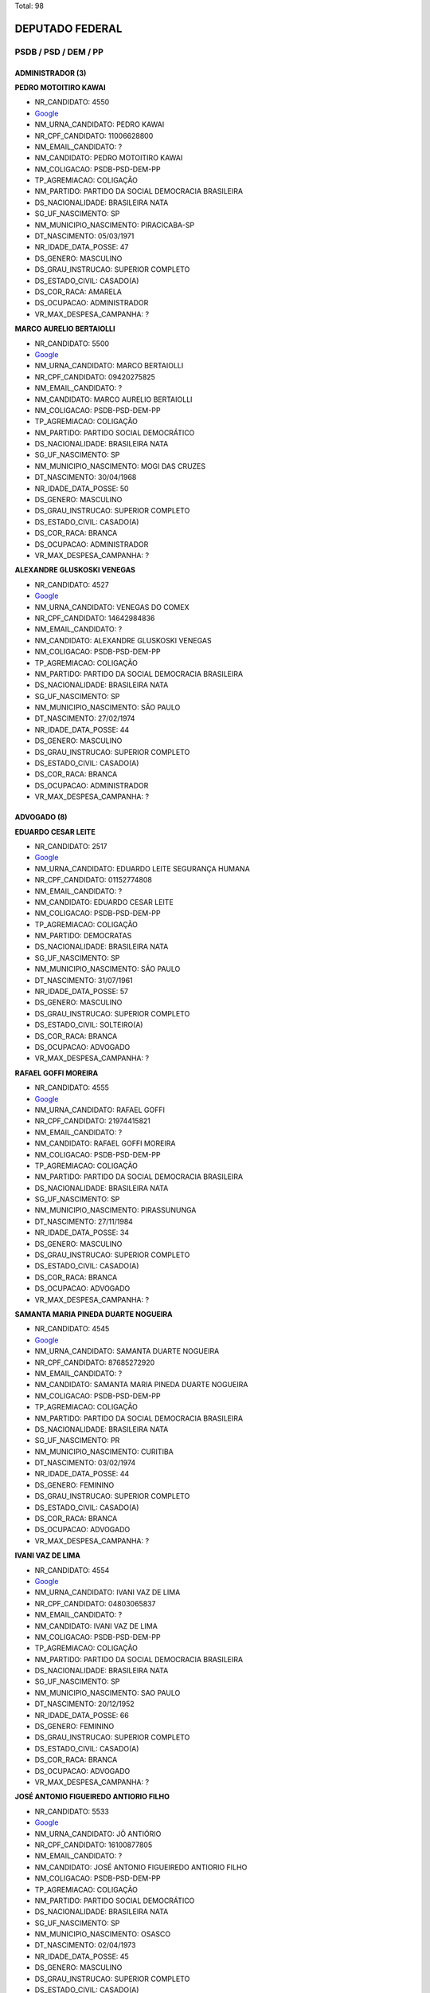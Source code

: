 Total: 98

DEPUTADO FEDERAL
================

PSDB / PSD / DEM / PP
---------------------

ADMINISTRADOR (3)
.................

**PEDRO MOTOITIRO KAWAI**

- NR_CANDIDATO: 4550
- `Google <https://www.google.com/search?q=PEDRO+MOTOITIRO+KAWAI>`_
- NM_URNA_CANDIDATO: PEDRO KAWAI
- NR_CPF_CANDIDATO: 11006628800
- NM_EMAIL_CANDIDATO: ?
- NM_CANDIDATO: PEDRO MOTOITIRO KAWAI
- NM_COLIGACAO: PSDB-PSD-DEM-PP
- TP_AGREMIACAO: COLIGAÇÃO
- NM_PARTIDO: PARTIDO DA SOCIAL DEMOCRACIA BRASILEIRA
- DS_NACIONALIDADE: BRASILEIRA NATA
- SG_UF_NASCIMENTO: SP
- NM_MUNICIPIO_NASCIMENTO: PIRACICABA-SP
- DT_NASCIMENTO: 05/03/1971
- NR_IDADE_DATA_POSSE: 47
- DS_GENERO: MASCULINO
- DS_GRAU_INSTRUCAO: SUPERIOR COMPLETO
- DS_ESTADO_CIVIL: CASADO(A)
- DS_COR_RACA: AMARELA
- DS_OCUPACAO: ADMINISTRADOR
- VR_MAX_DESPESA_CAMPANHA: ?


**MARCO AURELIO BERTAIOLLI**

- NR_CANDIDATO: 5500
- `Google <https://www.google.com/search?q=MARCO+AURELIO+BERTAIOLLI>`_
- NM_URNA_CANDIDATO: MARCO BERTAIOLLI
- NR_CPF_CANDIDATO: 09420275825
- NM_EMAIL_CANDIDATO: ?
- NM_CANDIDATO: MARCO AURELIO BERTAIOLLI
- NM_COLIGACAO: PSDB-PSD-DEM-PP
- TP_AGREMIACAO: COLIGAÇÃO
- NM_PARTIDO: PARTIDO SOCIAL DEMOCRÁTICO
- DS_NACIONALIDADE: BRASILEIRA NATA
- SG_UF_NASCIMENTO: SP
- NM_MUNICIPIO_NASCIMENTO: MOGI DAS CRUZES
- DT_NASCIMENTO: 30/04/1968
- NR_IDADE_DATA_POSSE: 50
- DS_GENERO: MASCULINO
- DS_GRAU_INSTRUCAO: SUPERIOR COMPLETO
- DS_ESTADO_CIVIL: CASADO(A)
- DS_COR_RACA: BRANCA
- DS_OCUPACAO: ADMINISTRADOR
- VR_MAX_DESPESA_CAMPANHA: ?


**ALEXANDRE GLUSKOSKI VENEGAS**

- NR_CANDIDATO: 4527
- `Google <https://www.google.com/search?q=ALEXANDRE+GLUSKOSKI+VENEGAS>`_
- NM_URNA_CANDIDATO: VENEGAS DO COMEX
- NR_CPF_CANDIDATO: 14642984836
- NM_EMAIL_CANDIDATO: ?
- NM_CANDIDATO: ALEXANDRE GLUSKOSKI VENEGAS
- NM_COLIGACAO: PSDB-PSD-DEM-PP
- TP_AGREMIACAO: COLIGAÇÃO
- NM_PARTIDO: PARTIDO DA SOCIAL DEMOCRACIA BRASILEIRA
- DS_NACIONALIDADE: BRASILEIRA NATA
- SG_UF_NASCIMENTO: SP
- NM_MUNICIPIO_NASCIMENTO: SÃO PAULO
- DT_NASCIMENTO: 27/02/1974
- NR_IDADE_DATA_POSSE: 44
- DS_GENERO: MASCULINO
- DS_GRAU_INSTRUCAO: SUPERIOR COMPLETO
- DS_ESTADO_CIVIL: CASADO(A)
- DS_COR_RACA: BRANCA
- DS_OCUPACAO: ADMINISTRADOR
- VR_MAX_DESPESA_CAMPANHA: ?


ADVOGADO (8)
............

**EDUARDO CESAR LEITE**

- NR_CANDIDATO: 2517
- `Google <https://www.google.com/search?q=EDUARDO+CESAR+LEITE>`_
- NM_URNA_CANDIDATO: EDUARDO LEITE SEGURANÇA HUMANA
- NR_CPF_CANDIDATO: 01152774808
- NM_EMAIL_CANDIDATO: ?
- NM_CANDIDATO: EDUARDO CESAR LEITE
- NM_COLIGACAO: PSDB-PSD-DEM-PP
- TP_AGREMIACAO: COLIGAÇÃO
- NM_PARTIDO: DEMOCRATAS
- DS_NACIONALIDADE: BRASILEIRA NATA
- SG_UF_NASCIMENTO: SP
- NM_MUNICIPIO_NASCIMENTO: SÃO PAULO
- DT_NASCIMENTO: 31/07/1961
- NR_IDADE_DATA_POSSE: 57
- DS_GENERO: MASCULINO
- DS_GRAU_INSTRUCAO: SUPERIOR COMPLETO
- DS_ESTADO_CIVIL: SOLTEIRO(A)
- DS_COR_RACA: BRANCA
- DS_OCUPACAO: ADVOGADO
- VR_MAX_DESPESA_CAMPANHA: ?


**RAFAEL GOFFI MOREIRA**

- NR_CANDIDATO: 4555
- `Google <https://www.google.com/search?q=RAFAEL+GOFFI+MOREIRA>`_
- NM_URNA_CANDIDATO: RAFAEL GOFFI
- NR_CPF_CANDIDATO: 21974415821
- NM_EMAIL_CANDIDATO: ?
- NM_CANDIDATO: RAFAEL GOFFI MOREIRA
- NM_COLIGACAO: PSDB-PSD-DEM-PP
- TP_AGREMIACAO: COLIGAÇÃO
- NM_PARTIDO: PARTIDO DA SOCIAL DEMOCRACIA BRASILEIRA
- DS_NACIONALIDADE: BRASILEIRA NATA
- SG_UF_NASCIMENTO: SP
- NM_MUNICIPIO_NASCIMENTO: PIRASSUNUNGA
- DT_NASCIMENTO: 27/11/1984
- NR_IDADE_DATA_POSSE: 34
- DS_GENERO: MASCULINO
- DS_GRAU_INSTRUCAO: SUPERIOR COMPLETO
- DS_ESTADO_CIVIL: CASADO(A)
- DS_COR_RACA: BRANCA
- DS_OCUPACAO: ADVOGADO
- VR_MAX_DESPESA_CAMPANHA: ?


**SAMANTA MARIA PINEDA DUARTE NOGUEIRA**

- NR_CANDIDATO: 4545
- `Google <https://www.google.com/search?q=SAMANTA+MARIA+PINEDA+DUARTE+NOGUEIRA>`_
- NM_URNA_CANDIDATO: SAMANTA DUARTE NOGUEIRA
- NR_CPF_CANDIDATO: 87685272920
- NM_EMAIL_CANDIDATO: ?
- NM_CANDIDATO: SAMANTA MARIA PINEDA DUARTE NOGUEIRA
- NM_COLIGACAO: PSDB-PSD-DEM-PP
- TP_AGREMIACAO: COLIGAÇÃO
- NM_PARTIDO: PARTIDO DA SOCIAL DEMOCRACIA BRASILEIRA
- DS_NACIONALIDADE: BRASILEIRA NATA
- SG_UF_NASCIMENTO: PR
- NM_MUNICIPIO_NASCIMENTO: CURITIBA
- DT_NASCIMENTO: 03/02/1974
- NR_IDADE_DATA_POSSE: 44
- DS_GENERO: FEMININO
- DS_GRAU_INSTRUCAO: SUPERIOR COMPLETO
- DS_ESTADO_CIVIL: CASADO(A)
- DS_COR_RACA: BRANCA
- DS_OCUPACAO: ADVOGADO
- VR_MAX_DESPESA_CAMPANHA: ?


**IVANI VAZ DE LIMA**

- NR_CANDIDATO: 4554
- `Google <https://www.google.com/search?q=IVANI+VAZ+DE+LIMA>`_
- NM_URNA_CANDIDATO: IVANI VAZ DE LIMA
- NR_CPF_CANDIDATO: 04803065837
- NM_EMAIL_CANDIDATO: ?
- NM_CANDIDATO: IVANI VAZ DE LIMA
- NM_COLIGACAO: PSDB-PSD-DEM-PP
- TP_AGREMIACAO: COLIGAÇÃO
- NM_PARTIDO: PARTIDO DA SOCIAL DEMOCRACIA BRASILEIRA
- DS_NACIONALIDADE: BRASILEIRA NATA
- SG_UF_NASCIMENTO: SP
- NM_MUNICIPIO_NASCIMENTO: SAO PAULO
- DT_NASCIMENTO: 20/12/1952
- NR_IDADE_DATA_POSSE: 66
- DS_GENERO: FEMININO
- DS_GRAU_INSTRUCAO: SUPERIOR COMPLETO
- DS_ESTADO_CIVIL: CASADO(A)
- DS_COR_RACA: BRANCA
- DS_OCUPACAO: ADVOGADO
- VR_MAX_DESPESA_CAMPANHA: ?


**JOSÉ ANTONIO FIGUEIREDO ANTIORIO FILHO**

- NR_CANDIDATO: 5533
- `Google <https://www.google.com/search?q=JOSÉ+ANTONIO+FIGUEIREDO+ANTIORIO+FILHO>`_
- NM_URNA_CANDIDATO: JÔ ANTIÓRIO
- NR_CPF_CANDIDATO: 16100877805
- NM_EMAIL_CANDIDATO: ?
- NM_CANDIDATO: JOSÉ ANTONIO FIGUEIREDO ANTIORIO FILHO
- NM_COLIGACAO: PSDB-PSD-DEM-PP
- TP_AGREMIACAO: COLIGAÇÃO
- NM_PARTIDO: PARTIDO SOCIAL DEMOCRÁTICO
- DS_NACIONALIDADE: BRASILEIRA NATA
- SG_UF_NASCIMENTO: SP
- NM_MUNICIPIO_NASCIMENTO: OSASCO
- DT_NASCIMENTO: 02/04/1973
- NR_IDADE_DATA_POSSE: 45
- DS_GENERO: MASCULINO
- DS_GRAU_INSTRUCAO: SUPERIOR COMPLETO
- DS_ESTADO_CIVIL: CASADO(A)
- DS_COR_RACA: BRANCA
- DS_OCUPACAO: ADVOGADO
- VR_MAX_DESPESA_CAMPANHA: ?


**NORMA MARGARIDA DE SOUSA CARVALHO**

- NR_CANDIDATO: 4519
- `Google <https://www.google.com/search?q=NORMA+MARGARIDA+DE+SOUSA+CARVALHO>`_
- NM_URNA_CANDIDATO: MARGARIDA
- NR_CPF_CANDIDATO: 21830878700
- NM_EMAIL_CANDIDATO: ?
- NM_CANDIDATO: NORMA MARGARIDA DE SOUSA CARVALHO
- NM_COLIGACAO: PSDB-PSD-DEM-PP
- TP_AGREMIACAO: COLIGAÇÃO
- NM_PARTIDO: PARTIDO DA SOCIAL DEMOCRACIA BRASILEIRA
- DS_NACIONALIDADE: BRASILEIRA NATA
- SG_UF_NASCIMENTO: MA
- NM_MUNICIPIO_NASCIMENTO: SÃO LUIS
- DT_NASCIMENTO: 20/07/1943
- NR_IDADE_DATA_POSSE: 75
- DS_GENERO: FEMININO
- DS_GRAU_INSTRUCAO: SUPERIOR COMPLETO
- DS_ESTADO_CIVIL: SOLTEIRO(A)
- DS_COR_RACA: BRANCA
- DS_OCUPACAO: ADVOGADO
- VR_MAX_DESPESA_CAMPANHA: ?


**GUILHERME DE ANDRADE CAMPOS ABDALLA**

- NR_CANDIDATO: 5501
- `Google <https://www.google.com/search?q=GUILHERME+DE+ANDRADE+CAMPOS+ABDALLA>`_
- NM_URNA_CANDIDATO: GUILHERME ABDALLA
- NR_CPF_CANDIDATO: 16617766806
- NM_EMAIL_CANDIDATO: ?
- NM_CANDIDATO: GUILHERME DE ANDRADE CAMPOS ABDALLA
- NM_COLIGACAO: PSDB-PSD-DEM-PP
- TP_AGREMIACAO: COLIGAÇÃO
- NM_PARTIDO: PARTIDO SOCIAL DEMOCRÁTICO
- DS_NACIONALIDADE: BRASILEIRA NATA
- SG_UF_NASCIMENTO: SP
- NM_MUNICIPIO_NASCIMENTO: SÃO PAULO
- DT_NASCIMENTO: 03/11/1976
- NR_IDADE_DATA_POSSE: 42
- DS_GENERO: MASCULINO
- DS_GRAU_INSTRUCAO: SUPERIOR COMPLETO
- DS_ESTADO_CIVIL: SOLTEIRO(A)
- DS_COR_RACA: BRANCA
- DS_OCUPACAO: ADVOGADO
- VR_MAX_DESPESA_CAMPANHA: ?


**FABRICIO COBRA ARBEX**

- NR_CANDIDATO: 4567
- `Google <https://www.google.com/search?q=FABRICIO+COBRA+ARBEX>`_
- NM_URNA_CANDIDATO: FABRICIO COBRA
- NR_CPF_CANDIDATO: 24908376808
- NM_EMAIL_CANDIDATO: ?
- NM_CANDIDATO: FABRICIO COBRA ARBEX
- NM_COLIGACAO: PSDB-PSD-DEM-PP
- TP_AGREMIACAO: COLIGAÇÃO
- NM_PARTIDO: PARTIDO DA SOCIAL DEMOCRACIA BRASILEIRA
- DS_NACIONALIDADE: BRASILEIRA NATA
- SG_UF_NASCIMENTO: SP
- NM_MUNICIPIO_NASCIMENTO: SÃO PAULO
- DT_NASCIMENTO: 02/08/1975
- NR_IDADE_DATA_POSSE: 43
- DS_GENERO: MASCULINO
- DS_GRAU_INSTRUCAO: SUPERIOR COMPLETO
- DS_ESTADO_CIVIL: CASADO(A)
- DS_COR_RACA: BRANCA
- DS_OCUPACAO: ADVOGADO
- VR_MAX_DESPESA_CAMPANHA: ?


APOSENTADO (EXCETO SERVIDOR PÚBLICO) (1)
........................................

**LUCILA DE ARAÚJO RODRIGUES CALDAS**

- NR_CANDIDATO: 5552
- `Google <https://www.google.com/search?q=LUCILA+DE+ARAÚJO+RODRIGUES+CALDAS>`_
- NM_URNA_CANDIDATO: LUCILA CALDAS
- NR_CPF_CANDIDATO: 08914549852
- NM_EMAIL_CANDIDATO: ?
- NM_CANDIDATO: LUCILA DE ARAÚJO RODRIGUES CALDAS
- NM_COLIGACAO: PSDB-PSD-DEM-PP
- TP_AGREMIACAO: COLIGAÇÃO
- NM_PARTIDO: PARTIDO SOCIAL DEMOCRÁTICO
- DS_NACIONALIDADE: BRASILEIRA NATA
- SG_UF_NASCIMENTO: SP
- NM_MUNICIPIO_NASCIMENTO: SÃO PAULO
- DT_NASCIMENTO: 08/07/1948
- NR_IDADE_DATA_POSSE: 70
- DS_GENERO: FEMININO
- DS_GRAU_INSTRUCAO: SUPERIOR COMPLETO
- DS_ESTADO_CIVIL: VIÚVO(A)
- DS_COR_RACA: BRANCA
- DS_OCUPACAO: APOSENTADO (EXCETO SERVIDOR PÚBLICO)
- VR_MAX_DESPESA_CAMPANHA: ?


ASSISTENTE SOCIAL (1)
.....................

**MARIA DA CONCEIÇÃO DE JESUS MOREIRA**

- NR_CANDIDATO: 4503
- `Google <https://www.google.com/search?q=MARIA+DA+CONCEIÇÃO+DE+JESUS+MOREIRA>`_
- NM_URNA_CANDIDATO: CONCEIÇÃO MOREIRA
- NR_CPF_CANDIDATO: 26729140879
- NM_EMAIL_CANDIDATO: ?
- NM_CANDIDATO: MARIA DA CONCEIÇÃO DE JESUS MOREIRA
- NM_COLIGACAO: PSDB-PSD-DEM-PP
- TP_AGREMIACAO: COLIGAÇÃO
- NM_PARTIDO: PARTIDO DA SOCIAL DEMOCRACIA BRASILEIRA
- DS_NACIONALIDADE: BRASILEIRA NATA
- SG_UF_NASCIMENTO: BA
- NM_MUNICIPIO_NASCIMENTO: JACOBINA
- DT_NASCIMENTO: 11/12/1963
- NR_IDADE_DATA_POSSE: 55
- DS_GENERO: FEMININO
- DS_GRAU_INSTRUCAO: SUPERIOR COMPLETO
- DS_ESTADO_CIVIL: CASADO(A)
- DS_COR_RACA: PARDA
- DS_OCUPACAO: ASSISTENTE SOCIAL
- VR_MAX_DESPESA_CAMPANHA: ?


BIOMÉDICO (1)
.............

**ANTONIO ADOLPHO LOBBE NETO**

- NR_CANDIDATO: 4512
- `Google <https://www.google.com/search?q=ANTONIO+ADOLPHO+LOBBE+NETO>`_
- NM_URNA_CANDIDATO: LOBBE NETO
- NR_CPF_CANDIDATO: 05929116830
- NM_EMAIL_CANDIDATO: ?
- NM_CANDIDATO: ANTONIO ADOLPHO LOBBE NETO
- NM_COLIGACAO: PSDB-PSD-DEM-PP
- TP_AGREMIACAO: COLIGAÇÃO
- NM_PARTIDO: PARTIDO DA SOCIAL DEMOCRACIA BRASILEIRA
- DS_NACIONALIDADE: BRASILEIRA NATA
- SG_UF_NASCIMENTO: SP
- NM_MUNICIPIO_NASCIMENTO: SÃO PAULO
- DT_NASCIMENTO: 18/06/1957
- NR_IDADE_DATA_POSSE: 61
- DS_GENERO: MASCULINO
- DS_GRAU_INSTRUCAO: SUPERIOR COMPLETO
- DS_ESTADO_CIVIL: CASADO(A)
- DS_COR_RACA: BRANCA
- DS_OCUPACAO: BIOMÉDICO
- VR_MAX_DESPESA_CAMPANHA: ?


COMERCIANTE (2)
...............

**GABRIELLE JORDANO DE OLIVEIRA**

- NR_CANDIDATO: 5570
- `Google <https://www.google.com/search?q=GABRIELLE+JORDANO+DE+OLIVEIRA>`_
- NM_URNA_CANDIDATO: GABRIELLE JORDANO
- NR_CPF_CANDIDATO: 29490550876
- NM_EMAIL_CANDIDATO: ?
- NM_CANDIDATO: GABRIELLE JORDANO DE OLIVEIRA
- NM_COLIGACAO: PSDB-PSD-DEM-PP
- TP_AGREMIACAO: COLIGAÇÃO
- NM_PARTIDO: PARTIDO SOCIAL DEMOCRÁTICO
- DS_NACIONALIDADE: BRASILEIRA NATA
- SG_UF_NASCIMENTO: SP
- NM_MUNICIPIO_NASCIMENTO: SÃO PAULO
- DT_NASCIMENTO: 26/08/1982
- NR_IDADE_DATA_POSSE: 36
- DS_GENERO: FEMININO
- DS_GRAU_INSTRUCAO: SUPERIOR COMPLETO
- DS_ESTADO_CIVIL: VIÚVO(A)
- DS_COR_RACA: BRANCA
- DS_OCUPACAO: COMERCIANTE
- VR_MAX_DESPESA_CAMPANHA: ?


**JOSÉ OLIMPIO SILVEIRA MORAES**

- NR_CANDIDATO: 2511
- `Google <https://www.google.com/search?q=JOSÉ+OLIMPIO+SILVEIRA+MORAES>`_
- NM_URNA_CANDIDATO: MISSIONÁRIO JOSÉ OLIMPIO
- NR_CPF_CANDIDATO: 79507646868
- NM_EMAIL_CANDIDATO: ?
- NM_CANDIDATO: JOSÉ OLIMPIO SILVEIRA MORAES
- NM_COLIGACAO: PSDB-PSD-DEM-PP
- TP_AGREMIACAO: COLIGAÇÃO
- NM_PARTIDO: DEMOCRATAS
- DS_NACIONALIDADE: BRASILEIRA NATA
- SG_UF_NASCIMENTO: SP
- NM_MUNICIPIO_NASCIMENTO: ITU
- DT_NASCIMENTO: 11/12/1956
- NR_IDADE_DATA_POSSE: 62
- DS_GENERO: MASCULINO
- DS_GRAU_INSTRUCAO: SUPERIOR COMPLETO
- DS_ESTADO_CIVIL: CASADO(A)
- DS_COR_RACA: BRANCA
- DS_OCUPACAO: COMERCIANTE
- VR_MAX_DESPESA_CAMPANHA: ?


CONTADOR (1)
............

**JULIA ROSA DA CRUZ**

- NR_CANDIDATO: 4549
- `Google <https://www.google.com/search?q=JULIA+ROSA+DA+CRUZ>`_
- NM_URNA_CANDIDATO: JULIA ROSA DA CRUZ
- NR_CPF_CANDIDATO: 01011432811
- NM_EMAIL_CANDIDATO: ?
- NM_CANDIDATO: JULIA ROSA DA CRUZ
- NM_COLIGACAO: PSDB-PSD-DEM-PP
- TP_AGREMIACAO: COLIGAÇÃO
- NM_PARTIDO: PARTIDO DA SOCIAL DEMOCRACIA BRASILEIRA
- DS_NACIONALIDADE: BRASILEIRA NATA
- SG_UF_NASCIMENTO: MG
- NM_MUNICIPIO_NASCIMENTO: ALTO RIO DOCE
- DT_NASCIMENTO: 03/08/1954
- NR_IDADE_DATA_POSSE: 64
- DS_GENERO: FEMININO
- DS_GRAU_INSTRUCAO: SUPERIOR COMPLETO
- DS_ESTADO_CIVIL: SOLTEIRO(A)
- DS_COR_RACA: BRANCA
- DS_OCUPACAO: CONTADOR
- VR_MAX_DESPESA_CAMPANHA: ?


CORRETOR DE IMÓVEIS, SEGUROS, TÍTULOS E VALORES (1)
...................................................

**MARCIA VIVIANE DE PONTES QUEIROZ**

- NR_CANDIDATO: 4516
- `Google <https://www.google.com/search?q=MARCIA+VIVIANE+DE+PONTES+QUEIROZ>`_
- NM_URNA_CANDIDATO: MARCIA VIVIANE
- NR_CPF_CANDIDATO: 24830216468
- NM_EMAIL_CANDIDATO: ?
- NM_CANDIDATO: MARCIA VIVIANE DE PONTES QUEIROZ
- NM_COLIGACAO: PSDB-PSD-DEM-PP
- TP_AGREMIACAO: COLIGAÇÃO
- NM_PARTIDO: PARTIDO DA SOCIAL DEMOCRACIA BRASILEIRA
- DS_NACIONALIDADE: BRASILEIRA NATA
- SG_UF_NASCIMENTO: PE
- NM_MUNICIPIO_NASCIMENTO: CARUARU
- DT_NASCIMENTO: 23/06/1961
- NR_IDADE_DATA_POSSE: 57
- DS_GENERO: FEMININO
- DS_GRAU_INSTRUCAO: ENSINO MÉDIO COMPLETO
- DS_ESTADO_CIVIL: DIVORCIADO(A)
- DS_COR_RACA: BRANCA
- DS_OCUPACAO: CORRETOR DE IMÓVEIS, SEGUROS, TÍTULOS E VALORES
- VR_MAX_DESPESA_CAMPANHA: ?


DEPUTADO (19)
.............

**ALEXANDRE LEITE DA SILVA**

- NR_CANDIDATO: 2525
- `Google <https://www.google.com/search?q=ALEXANDRE+LEITE+DA+SILVA>`_
- NM_URNA_CANDIDATO: ALEXANDRE LEITE
- NR_CPF_CANDIDATO: 22970812860
- NM_EMAIL_CANDIDATO: ?
- NM_CANDIDATO: ALEXANDRE LEITE DA SILVA
- NM_COLIGACAO: PSDB-PSD-DEM-PP
- TP_AGREMIACAO: COLIGAÇÃO
- NM_PARTIDO: DEMOCRATAS
- DS_NACIONALIDADE: BRASILEIRA NATA
- SG_UF_NASCIMENTO: SP
- NM_MUNICIPIO_NASCIMENTO: SÃO PAULO
- DT_NASCIMENTO: 18/04/1989
- NR_IDADE_DATA_POSSE: 29
- DS_GENERO: MASCULINO
- DS_GRAU_INSTRUCAO: SUPERIOR COMPLETO
- DS_ESTADO_CIVIL: SOLTEIRO(A)
- DS_COR_RACA: BRANCA
- DS_OCUPACAO: DEPUTADO
- VR_MAX_DESPESA_CAMPANHA: ?


**ARNALDO FARIA DE SÁ**

- NR_CANDIDATO: 1152
- `Google <https://www.google.com/search?q=ARNALDO+FARIA+DE+SÁ>`_
- NM_URNA_CANDIDATO: ARNALDO FARIA DE SÁ
- NR_CPF_CANDIDATO: 21911452800
- NM_EMAIL_CANDIDATO: ?
- NM_CANDIDATO: ARNALDO FARIA DE SÁ
- NM_COLIGACAO: PSDB-PSD-DEM-PP
- TP_AGREMIACAO: COLIGAÇÃO
- NM_PARTIDO: PARTIDO PROGRESSISTA
- DS_NACIONALIDADE: BRASILEIRA NATA
- SG_UF_NASCIMENTO: SP
- NM_MUNICIPIO_NASCIMENTO: SÃO PAULO
- DT_NASCIMENTO: 30/12/1945
- NR_IDADE_DATA_POSSE: 73
- DS_GENERO: MASCULINO
- DS_GRAU_INSTRUCAO: SUPERIOR COMPLETO
- DS_ESTADO_CIVIL: CASADO(A)
- DS_COR_RACA: BRANCA
- DS_OCUPACAO: DEPUTADO
- VR_MAX_DESPESA_CAMPANHA: ?


**RICARDO IZAR JUNIOR**

- NR_CANDIDATO: 1111
- `Google <https://www.google.com/search?q=RICARDO+IZAR+JUNIOR>`_
- NM_URNA_CANDIDATO: RICARDO IZAR
- NR_CPF_CANDIDATO: 10553705873
- NM_EMAIL_CANDIDATO: ?
- NM_CANDIDATO: RICARDO IZAR JUNIOR
- NM_COLIGACAO: PSDB-PSD-DEM-PP
- TP_AGREMIACAO: COLIGAÇÃO
- NM_PARTIDO: PARTIDO PROGRESSISTA
- DS_NACIONALIDADE: BRASILEIRA NATA
- SG_UF_NASCIMENTO: SP
- NM_MUNICIPIO_NASCIMENTO: SÃO PAULO
- DT_NASCIMENTO: 01/08/1968
- NR_IDADE_DATA_POSSE: 50
- DS_GENERO: MASCULINO
- DS_GRAU_INSTRUCAO: SUPERIOR COMPLETO
- DS_ESTADO_CIVIL: DIVORCIADO(A)
- DS_COR_RACA: BRANCA
- DS_OCUPACAO: DEPUTADO
- VR_MAX_DESPESA_CAMPANHA: ?


**ADRIANO ELI CORRÊA**

- NR_CANDIDATO: 2577
- `Google <https://www.google.com/search?q=ADRIANO+ELI+CORRÊA>`_
- NM_URNA_CANDIDATO: ELI CORRÊA FILHO
- NR_CPF_CANDIDATO: 17610241830
- NM_EMAIL_CANDIDATO: ?
- NM_CANDIDATO: ADRIANO ELI CORRÊA
- NM_COLIGACAO: PSDB-PSD-DEM-PP
- TP_AGREMIACAO: COLIGAÇÃO
- NM_PARTIDO: DEMOCRATAS
- DS_NACIONALIDADE: BRASILEIRA NATA
- SG_UF_NASCIMENTO: SP
- NM_MUNICIPIO_NASCIMENTO: SÃO PAULO
- DT_NASCIMENTO: 13/01/1976
- NR_IDADE_DATA_POSSE: 43
- DS_GENERO: MASCULINO
- DS_GRAU_INSTRUCAO: SUPERIOR COMPLETO
- DS_ESTADO_CIVIL: CASADO(A)
- DS_COR_RACA: BRANCA
- DS_OCUPACAO: DEPUTADO
- VR_MAX_DESPESA_CAMPANHA: ?


**SAMUEL MOREIRA DA SILVA JÚNIOR**

- NR_CANDIDATO: 4580
- `Google <https://www.google.com/search?q=SAMUEL+MOREIRA+DA+SILVA+JÚNIOR>`_
- NM_URNA_CANDIDATO: SAMUEL MOREIRA
- NR_CPF_CANDIDATO: 06613343846
- NM_EMAIL_CANDIDATO: ?
- NM_CANDIDATO: SAMUEL MOREIRA DA SILVA JÚNIOR
- NM_COLIGACAO: PSDB-PSD-DEM-PP
- TP_AGREMIACAO: COLIGAÇÃO
- NM_PARTIDO: PARTIDO DA SOCIAL DEMOCRACIA BRASILEIRA
- DS_NACIONALIDADE: BRASILEIRA NATA
- SG_UF_NASCIMENTO: MG
- NM_MUNICIPIO_NASCIMENTO: GOVERNADOR VALADARES
- DT_NASCIMENTO: 09/02/1963
- NR_IDADE_DATA_POSSE: 55
- DS_GENERO: MASCULINO
- DS_GRAU_INSTRUCAO: SUPERIOR COMPLETO
- DS_ESTADO_CIVIL: CASADO(A)
- DS_COR_RACA: BRANCA
- DS_OCUPACAO: DEPUTADO
- VR_MAX_DESPESA_CAMPANHA: ?


**CARLOS HENRIQUE FOCESI SAMPAIO**

- NR_CANDIDATO: 4500
- `Google <https://www.google.com/search?q=CARLOS+HENRIQUE+FOCESI+SAMPAIO>`_
- NM_URNA_CANDIDATO: CARLOS SAMPAIO
- NR_CPF_CANDIDATO: 06197277808
- NM_EMAIL_CANDIDATO: ?
- NM_CANDIDATO: CARLOS HENRIQUE FOCESI SAMPAIO
- NM_COLIGACAO: PSDB-PSD-DEM-PP
- TP_AGREMIACAO: COLIGAÇÃO
- NM_PARTIDO: PARTIDO DA SOCIAL DEMOCRACIA BRASILEIRA
- DS_NACIONALIDADE: BRASILEIRA NATA
- SG_UF_NASCIMENTO: SP
- NM_MUNICIPIO_NASCIMENTO: CAMPINAS
- DT_NASCIMENTO: 31/03/1963
- NR_IDADE_DATA_POSSE: 55
- DS_GENERO: MASCULINO
- DS_GRAU_INSTRUCAO: SUPERIOR COMPLETO
- DS_ESTADO_CIVIL: CASADO(A)
- DS_COR_RACA: BRANCA
- DS_OCUPACAO: DEPUTADO
- VR_MAX_DESPESA_CAMPANHA: ?


**JOAO PAULO TAVARES PAPA**

- NR_CANDIDATO: 4522
- `Google <https://www.google.com/search?q=JOAO+PAULO+TAVARES+PAPA>`_
- NM_URNA_CANDIDATO: PAPA
- NR_CPF_CANDIDATO: 01792010850
- NM_EMAIL_CANDIDATO: ?
- NM_CANDIDATO: JOAO PAULO TAVARES PAPA
- NM_COLIGACAO: PSDB-PSD-DEM-PP
- TP_AGREMIACAO: COLIGAÇÃO
- NM_PARTIDO: PARTIDO DA SOCIAL DEMOCRACIA BRASILEIRA
- DS_NACIONALIDADE: BRASILEIRA NATA
- SG_UF_NASCIMENTO: SP
- NM_MUNICIPIO_NASCIMENTO: SANTOS
- DT_NASCIMENTO: 28/07/1958
- NR_IDADE_DATA_POSSE: 60
- DS_GENERO: MASCULINO
- DS_GRAU_INSTRUCAO: SUPERIOR COMPLETO
- DS_ESTADO_CIVIL: DIVORCIADO(A)
- DS_COR_RACA: BRANCA
- DS_OCUPACAO: DEPUTADO
- VR_MAX_DESPESA_CAMPANHA: ?


**ANTONIO GOULART DOS REIS**

- NR_CANDIDATO: 5580
- `Google <https://www.google.com/search?q=ANTONIO+GOULART+DOS+REIS>`_
- NM_URNA_CANDIDATO: GOULART
- NR_CPF_CANDIDATO: 76026329820
- NM_EMAIL_CANDIDATO: ?
- NM_CANDIDATO: ANTONIO GOULART DOS REIS
- NM_COLIGACAO: PSDB-PSD-DEM-PP
- TP_AGREMIACAO: COLIGAÇÃO
- NM_PARTIDO: PARTIDO SOCIAL DEMOCRÁTICO
- DS_NACIONALIDADE: BRASILEIRA NATA
- SG_UF_NASCIMENTO: MG
- NM_MUNICIPIO_NASCIMENTO: VARGEM BONITA
- DT_NASCIMENTO: 23/12/1953
- NR_IDADE_DATA_POSSE: 65
- DS_GENERO: MASCULINO
- DS_GRAU_INSTRUCAO: ENSINO MÉDIO COMPLETO
- DS_ESTADO_CIVIL: CASADO(A)
- DS_COR_RACA: BRANCA
- DS_OCUPACAO: DEPUTADO
- VR_MAX_DESPESA_CAMPANHA: ?


**MIGUEL MOUBADDA HADDAD**

- NR_CANDIDATO: 4547
- `Google <https://www.google.com/search?q=MIGUEL+MOUBADDA+HADDAD>`_
- NM_URNA_CANDIDATO: MIGUEL HADDAD
- NR_CPF_CANDIDATO: 96476850849
- NM_EMAIL_CANDIDATO: ?
- NM_CANDIDATO: MIGUEL MOUBADDA HADDAD
- NM_COLIGACAO: PSDB-PSD-DEM-PP
- TP_AGREMIACAO: COLIGAÇÃO
- NM_PARTIDO: PARTIDO DA SOCIAL DEMOCRACIA BRASILEIRA
- DS_NACIONALIDADE: BRASILEIRA NATA
- SG_UF_NASCIMENTO: SP
- NM_MUNICIPIO_NASCIMENTO: JUNDIAI
- DT_NASCIMENTO: 15/10/1957
- NR_IDADE_DATA_POSSE: 61
- DS_GENERO: MASCULINO
- DS_GRAU_INSTRUCAO: SUPERIOR COMPLETO
- DS_ESTADO_CIVIL: CASADO(A)
- DS_COR_RACA: BRANCA
- DS_OCUPACAO: DEPUTADO
- VR_MAX_DESPESA_CAMPANHA: ?


**FERNANDO CAPEZ**

- NR_CANDIDATO: 4570
- `Google <https://www.google.com/search?q=FERNANDO+CAPEZ>`_
- NM_URNA_CANDIDATO: FERNANDO CAPEZ
- NR_CPF_CANDIDATO: 08238377854
- NM_EMAIL_CANDIDATO: ?
- NM_CANDIDATO: FERNANDO CAPEZ
- NM_COLIGACAO: PSDB-PSD-DEM-PP
- TP_AGREMIACAO: COLIGAÇÃO
- NM_PARTIDO: PARTIDO DA SOCIAL DEMOCRACIA BRASILEIRA
- DS_NACIONALIDADE: BRASILEIRA NATA
- SG_UF_NASCIMENTO: SP
- NM_MUNICIPIO_NASCIMENTO: SAO PAULO
- DT_NASCIMENTO: 22/03/1964
- NR_IDADE_DATA_POSSE: 54
- DS_GENERO: MASCULINO
- DS_GRAU_INSTRUCAO: SUPERIOR COMPLETO
- DS_ESTADO_CIVIL: CASADO(A)
- DS_COR_RACA: BRANCA
- DS_OCUPACAO: DEPUTADO
- VR_MAX_DESPESA_CAMPANHA: ?


**JORGE TADEU MUDALEN**

- NR_CANDIDATO: 2500
- `Google <https://www.google.com/search?q=JORGE+TADEU+MUDALEN>`_
- NM_URNA_CANDIDATO: JORGE TADEU
- NR_CPF_CANDIDATO: 95663223800
- NM_EMAIL_CANDIDATO: ?
- NM_CANDIDATO: JORGE TADEU MUDALEN
- NM_COLIGACAO: PSDB-PSD-DEM-PP
- TP_AGREMIACAO: COLIGAÇÃO
- NM_PARTIDO: DEMOCRATAS
- DS_NACIONALIDADE: BRASILEIRA NATA
- SG_UF_NASCIMENTO: SP
- NM_MUNICIPIO_NASCIMENTO: GUARULHOS
- DT_NASCIMENTO: 03/01/1955
- NR_IDADE_DATA_POSSE: 64
- DS_GENERO: MASCULINO
- DS_GRAU_INSTRUCAO: SUPERIOR COMPLETO
- DS_ESTADO_CIVIL: CASADO(A)
- DS_COR_RACA: BRANCA
- DS_OCUPACAO: DEPUTADO
- VR_MAX_DESPESA_CAMPANHA: ?


**WALTER SHINDI IIHOSHI**

- NR_CANDIDATO: 5599
- `Google <https://www.google.com/search?q=WALTER+SHINDI+IIHOSHI>`_
- NM_URNA_CANDIDATO: WALTER IHOSHI
- NR_CPF_CANDIDATO: 04688846886
- NM_EMAIL_CANDIDATO: ?
- NM_CANDIDATO: WALTER SHINDI IIHOSHI
- NM_COLIGACAO: PSDB-PSD-DEM-PP
- TP_AGREMIACAO: COLIGAÇÃO
- NM_PARTIDO: PARTIDO SOCIAL DEMOCRÁTICO
- DS_NACIONALIDADE: BRASILEIRA NATA
- SG_UF_NASCIMENTO: SP
- NM_MUNICIPIO_NASCIMENTO: SÃO PAULO
- DT_NASCIMENTO: 17/07/1961
- NR_IDADE_DATA_POSSE: 57
- DS_GENERO: MASCULINO
- DS_GRAU_INSTRUCAO: SUPERIOR COMPLETO
- DS_ESTADO_CIVIL: SOLTEIRO(A)
- DS_COR_RACA: BRANCA
- DS_OCUPACAO: DEPUTADO
- VR_MAX_DESPESA_CAMPANHA: ?


**GUILHERME MUSSI FERREIRA**

- NR_CANDIDATO: 1100
- `Google <https://www.google.com/search?q=GUILHERME+MUSSI+FERREIRA>`_
- NM_URNA_CANDIDATO: GUILHERME MUSSI
- NR_CPF_CANDIDATO: 31812472862
- NM_EMAIL_CANDIDATO: ?
- NM_CANDIDATO: GUILHERME MUSSI FERREIRA
- NM_COLIGACAO: PSDB-PSD-DEM-PP
- TP_AGREMIACAO: COLIGAÇÃO
- NM_PARTIDO: PARTIDO PROGRESSISTA
- DS_NACIONALIDADE: BRASILEIRA NATA
- SG_UF_NASCIMENTO: PR
- NM_MUNICIPIO_NASCIMENTO: CURITIBA
- DT_NASCIMENTO: 14/10/1982
- NR_IDADE_DATA_POSSE: 36
- DS_GENERO: MASCULINO
- DS_GRAU_INSTRUCAO: SUPERIOR COMPLETO
- DS_ESTADO_CIVIL: DIVORCIADO(A)
- DS_COR_RACA: BRANCA
- DS_OCUPACAO: DEPUTADO
- VR_MAX_DESPESA_CAMPANHA: ?


**VITOR LIPPI**

- NR_CANDIDATO: 4510
- `Google <https://www.google.com/search?q=VITOR+LIPPI>`_
- NM_URNA_CANDIDATO: VITOR LIPPI
- NR_CPF_CANDIDATO: 00168780860
- NM_EMAIL_CANDIDATO: ?
- NM_CANDIDATO: VITOR LIPPI
- NM_COLIGACAO: PSDB-PSD-DEM-PP
- TP_AGREMIACAO: COLIGAÇÃO
- NM_PARTIDO: PARTIDO DA SOCIAL DEMOCRACIA BRASILEIRA
- DS_NACIONALIDADE: BRASILEIRA NATA
- SG_UF_NASCIMENTO: SP
- NM_MUNICIPIO_NASCIMENTO: SOROCABA
- DT_NASCIMENTO: 18/05/1959
- NR_IDADE_DATA_POSSE: 59
- DS_GENERO: MASCULINO
- DS_GRAU_INSTRUCAO: SUPERIOR COMPLETO
- DS_ESTADO_CIVIL: CASADO(A)
- DS_COR_RACA: BRANCA
- DS_OCUPACAO: DEPUTADO
- VR_MAX_DESPESA_CAMPANHA: ?


**BRUNA DIAS FURLAN**

- NR_CANDIDATO: 4585
- `Google <https://www.google.com/search?q=BRUNA+DIAS+FURLAN>`_
- NM_URNA_CANDIDATO: BRUNA FURLAN
- NR_CPF_CANDIDATO: 31516410831
- NM_EMAIL_CANDIDATO: ?
- NM_CANDIDATO: BRUNA DIAS FURLAN
- NM_COLIGACAO: PSDB-PSD-DEM-PP
- TP_AGREMIACAO: COLIGAÇÃO
- NM_PARTIDO: PARTIDO DA SOCIAL DEMOCRACIA BRASILEIRA
- DS_NACIONALIDADE: BRASILEIRA NATA
- SG_UF_NASCIMENTO: SP
- NM_MUNICIPIO_NASCIMENTO: BARUERI
- DT_NASCIMENTO: 28/04/1983
- NR_IDADE_DATA_POSSE: 35
- DS_GENERO: FEMININO
- DS_GRAU_INSTRUCAO: SUPERIOR COMPLETO
- DS_ESTADO_CIVIL: SOLTEIRO(A)
- DS_COR_RACA: BRANCA
- DS_OCUPACAO: DEPUTADO
- VR_MAX_DESPESA_CAMPANHA: ?


**FAUSTO RUY PINATO**

- NR_CANDIDATO: 1123
- `Google <https://www.google.com/search?q=FAUSTO+RUY+PINATO>`_
- NM_URNA_CANDIDATO: FAUSTO PINATO
- NR_CPF_CANDIDATO: 28022995819
- NM_EMAIL_CANDIDATO: ?
- NM_CANDIDATO: FAUSTO RUY PINATO
- NM_COLIGACAO: PSDB-PSD-DEM-PP
- TP_AGREMIACAO: COLIGAÇÃO
- NM_PARTIDO: PARTIDO PROGRESSISTA
- DS_NACIONALIDADE: BRASILEIRA NATA
- SG_UF_NASCIMENTO: SP
- NM_MUNICIPIO_NASCIMENTO: FERNANDOPOLIS
- DT_NASCIMENTO: 01/06/1977
- NR_IDADE_DATA_POSSE: 41
- DS_GENERO: MASCULINO
- DS_GRAU_INSTRUCAO: SUPERIOR COMPLETO
- DS_ESTADO_CIVIL: CASADO(A)
- DS_COR_RACA: BRANCA
- DS_OCUPACAO: DEPUTADO
- VR_MAX_DESPESA_CAMPANHA: ?


**CARLOS ALBERTO DE QUADROS BEZERRA JUNIOR**

- NR_CANDIDATO: 4577
- `Google <https://www.google.com/search?q=CARLOS+ALBERTO+DE+QUADROS+BEZERRA+JUNIOR>`_
- NM_URNA_CANDIDATO: CARLOS BEZERRA JR
- NR_CPF_CANDIDATO: 10552334820
- NM_EMAIL_CANDIDATO: ?
- NM_CANDIDATO: CARLOS ALBERTO DE QUADROS BEZERRA JUNIOR
- NM_COLIGACAO: PSDB-PSD-DEM-PP
- TP_AGREMIACAO: COLIGAÇÃO
- NM_PARTIDO: PARTIDO DA SOCIAL DEMOCRACIA BRASILEIRA
- DS_NACIONALIDADE: BRASILEIRA NATA
- SG_UF_NASCIMENTO: SP
- NM_MUNICIPIO_NASCIMENTO: SÃO PAULO
- DT_NASCIMENTO: 13/04/1968
- NR_IDADE_DATA_POSSE: 50
- DS_GENERO: MASCULINO
- DS_GRAU_INSTRUCAO: SUPERIOR COMPLETO
- DS_ESTADO_CIVIL: CASADO(A)
- DS_COR_RACA: BRANCA
- DS_OCUPACAO: DEPUTADO
- VR_MAX_DESPESA_CAMPANHA: ?


**ANTONIO FLORIANO PEREIRA PESARO**

- NR_CANDIDATO: 4544
- `Google <https://www.google.com/search?q=ANTONIO+FLORIANO+PEREIRA+PESARO>`_
- NM_URNA_CANDIDATO: FLORIANO PESARO
- NR_CPF_CANDIDATO: 11304578852
- NM_EMAIL_CANDIDATO: ?
- NM_CANDIDATO: ANTONIO FLORIANO PEREIRA PESARO
- NM_COLIGACAO: PSDB-PSD-DEM-PP
- TP_AGREMIACAO: COLIGAÇÃO
- NM_PARTIDO: PARTIDO DA SOCIAL DEMOCRACIA BRASILEIRA
- DS_NACIONALIDADE: BRASILEIRA NATA
- SG_UF_NASCIMENTO: SP
- NM_MUNICIPIO_NASCIMENTO: SÃO PAULO
- DT_NASCIMENTO: 14/04/1968
- NR_IDADE_DATA_POSSE: 50
- DS_GENERO: MASCULINO
- DS_GRAU_INSTRUCAO: SUPERIOR COMPLETO
- DS_ESTADO_CIVIL: CASADO(A)
- DS_COR_RACA: BRANCA
- DS_OCUPACAO: DEPUTADO
- VR_MAX_DESPESA_CAMPANHA: ?


**ANTONIO CEZAR CORREIA FREIRE**

- NR_CANDIDATO: 5577
- `Google <https://www.google.com/search?q=ANTONIO+CEZAR+CORREIA+FREIRE>`_
- NM_URNA_CANDIDATO: CEZINHA DE MADUREIRA
- NR_CPF_CANDIDATO: 65188845504
- NM_EMAIL_CANDIDATO: ?
- NM_CANDIDATO: ANTONIO CEZAR CORREIA FREIRE
- NM_COLIGACAO: PSDB-PSD-DEM-PP
- TP_AGREMIACAO: COLIGAÇÃO
- NM_PARTIDO: PARTIDO SOCIAL DEMOCRÁTICO
- DS_NACIONALIDADE: BRASILEIRA NATA
- SG_UF_NASCIMENTO: BA
- NM_MUNICIPIO_NASCIMENTO: IPIAU
- DT_NASCIMENTO: 12/12/1973
- NR_IDADE_DATA_POSSE: 45
- DS_GENERO: MASCULINO
- DS_GRAU_INSTRUCAO: SUPERIOR INCOMPLETO
- DS_ESTADO_CIVIL: CASADO(A)
- DS_COR_RACA: BRANCA
- DS_OCUPACAO: DEPUTADO
- VR_MAX_DESPESA_CAMPANHA: ?


ECONOMISTA (2)
..............

**ADÉRMIS MARINI JUNIOR**

- NR_CANDIDATO: 4533
- `Google <https://www.google.com/search?q=ADÉRMIS+MARINI+JUNIOR>`_
- NM_URNA_CANDIDATO: ADÉRMIS MARINI
- NR_CPF_CANDIDATO: 07168601806
- NM_EMAIL_CANDIDATO: ?
- NM_CANDIDATO: ADÉRMIS MARINI JUNIOR
- NM_COLIGACAO: PSDB-PSD-DEM-PP
- TP_AGREMIACAO: COLIGAÇÃO
- NM_PARTIDO: PARTIDO DA SOCIAL DEMOCRACIA BRASILEIRA
- DS_NACIONALIDADE: BRASILEIRA NATA
- SG_UF_NASCIMENTO: SP
- NM_MUNICIPIO_NASCIMENTO: FRANCA
- DT_NASCIMENTO: 18/07/1969
- NR_IDADE_DATA_POSSE: 49
- DS_GENERO: MASCULINO
- DS_GRAU_INSTRUCAO: SUPERIOR COMPLETO
- DS_ESTADO_CIVIL: CASADO(A)
- DS_COR_RACA: BRANCA
- DS_OCUPACAO: ECONOMISTA
- VR_MAX_DESPESA_CAMPANHA: ?


**JOSÉ ANÍBAL PERES DE PONTES**

- NR_CANDIDATO: 4586
- `Google <https://www.google.com/search?q=JOSÉ+ANÍBAL+PERES+DE+PONTES>`_
- NM_URNA_CANDIDATO: JOSÉ ANÍBAL
- NR_CPF_CANDIDATO: 10662952200
- NM_EMAIL_CANDIDATO: ?
- NM_CANDIDATO: JOSÉ ANÍBAL PERES DE PONTES
- NM_COLIGACAO: PSDB-PSD-DEM-PP
- TP_AGREMIACAO: COLIGAÇÃO
- NM_PARTIDO: PARTIDO DA SOCIAL DEMOCRACIA BRASILEIRA
- DS_NACIONALIDADE: BRASILEIRA NATA
- SG_UF_NASCIMENTO: RO
- NM_MUNICIPIO_NASCIMENTO: GUAJARÁ-MIRIM
- DT_NASCIMENTO: 09/08/1947
- NR_IDADE_DATA_POSSE: 71
- DS_GENERO: MASCULINO
- DS_GRAU_INSTRUCAO: SUPERIOR COMPLETO
- DS_ESTADO_CIVIL: CASADO(A)
- DS_COR_RACA: BRANCA
- DS_OCUPACAO: ECONOMISTA
- VR_MAX_DESPESA_CAMPANHA: ?


EMPRESÁRIO (8)
..............

**AILTON JOSÉ DE LIMA**

- NR_CANDIDATO: 5545
- `Google <https://www.google.com/search?q=AILTON+JOSÉ+DE+LIMA>`_
- NM_URNA_CANDIDATO: AILTON LIMA
- NR_CPF_CANDIDATO: 06951696888
- NM_EMAIL_CANDIDATO: ?
- NM_CANDIDATO: AILTON JOSÉ DE LIMA
- NM_COLIGACAO: PSDB-PSD-DEM-PP
- TP_AGREMIACAO: COLIGAÇÃO
- NM_PARTIDO: PARTIDO SOCIAL DEMOCRÁTICO
- DS_NACIONALIDADE: BRASILEIRA NATA
- SG_UF_NASCIMENTO: PE
- NM_MUNICIPIO_NASCIMENTO: INAJÁ
- DT_NASCIMENTO: 27/10/1965
- NR_IDADE_DATA_POSSE: 53
- DS_GENERO: MASCULINO
- DS_GRAU_INSTRUCAO: ENSINO MÉDIO COMPLETO
- DS_ESTADO_CIVIL: CASADO(A)
- DS_COR_RACA: PARDA
- DS_OCUPACAO: EMPRESÁRIO
- VR_MAX_DESPESA_CAMPANHA: ?


**DANIEL FERNANDES BARBOSA**

- NR_CANDIDATO: 4540
- `Google <https://www.google.com/search?q=DANIEL+FERNANDES+BARBOSA>`_
- NM_URNA_CANDIDATO: DANIEL CÓRDOBA
- NR_CPF_CANDIDATO: 29250318898
- NM_EMAIL_CANDIDATO: ?
- NM_CANDIDATO: DANIEL FERNANDES BARBOSA
- NM_COLIGACAO: PSDB-PSD-DEM-PP
- TP_AGREMIACAO: COLIGAÇÃO
- NM_PARTIDO: PARTIDO DA SOCIAL DEMOCRACIA BRASILEIRA
- DS_NACIONALIDADE: BRASILEIRA NATA
- SG_UF_NASCIMENTO: SP
- NM_MUNICIPIO_NASCIMENTO: SÃO CAETANO DO SUL
- DT_NASCIMENTO: 16/05/1980
- NR_IDADE_DATA_POSSE: 38
- DS_GENERO: MASCULINO
- DS_GRAU_INSTRUCAO: SUPERIOR COMPLETO
- DS_ESTADO_CIVIL: CASADO(A)
- DS_COR_RACA: BRANCA
- DS_OCUPACAO: EMPRESÁRIO
- VR_MAX_DESPESA_CAMPANHA: ?


**VANDERLEI MACRIS**

- NR_CANDIDATO: 4551
- `Google <https://www.google.com/search?q=VANDERLEI+MACRIS>`_
- NM_URNA_CANDIDATO: VANDERLEI MACRIS
- NR_CPF_CANDIDATO: 19044690868
- NM_EMAIL_CANDIDATO: ?
- NM_CANDIDATO: VANDERLEI MACRIS
- NM_COLIGACAO: PSDB-PSD-DEM-PP
- TP_AGREMIACAO: COLIGAÇÃO
- NM_PARTIDO: PARTIDO DA SOCIAL DEMOCRACIA BRASILEIRA
- DS_NACIONALIDADE: BRASILEIRA NATA
- SG_UF_NASCIMENTO: SP
- NM_MUNICIPIO_NASCIMENTO: AMERICANA
- DT_NASCIMENTO: 20/05/1950
- NR_IDADE_DATA_POSSE: 68
- DS_GENERO: MASCULINO
- DS_GRAU_INSTRUCAO: SUPERIOR COMPLETO
- DS_ESTADO_CIVIL: CASADO(A)
- DS_COR_RACA: BRANCA
- DS_OCUPACAO: EMPRESÁRIO
- VR_MAX_DESPESA_CAMPANHA: ?


**ANTONIO DONIZETE LIMA DE ALENCAR**

- NR_CANDIDATO: 4558
- `Google <https://www.google.com/search?q=ANTONIO+DONIZETE+LIMA+DE+ALENCAR>`_
- NM_URNA_CANDIDATO: TONINHO DA MARIFLEX
- NR_CPF_CANDIDATO: 99793245891
- NM_EMAIL_CANDIDATO: ?
- NM_CANDIDATO: ANTONIO DONIZETE LIMA DE ALENCAR
- NM_COLIGACAO: PSDB-PSD-DEM-PP
- TP_AGREMIACAO: COLIGAÇÃO
- NM_PARTIDO: PARTIDO DA SOCIAL DEMOCRACIA BRASILEIRA
- DS_NACIONALIDADE: BRASILEIRA NATA
- SG_UF_NASCIMENTO: SP
- NM_MUNICIPIO_NASCIMENTO: FLORIDA-PAULISTA
- DT_NASCIMENTO: 28/08/1957
- NR_IDADE_DATA_POSSE: 61
- DS_GENERO: MASCULINO
- DS_GRAU_INSTRUCAO: ENSINO MÉDIO COMPLETO
- DS_ESTADO_CIVIL: CASADO(A)
- DS_COR_RACA: BRANCA
- DS_OCUPACAO: EMPRESÁRIO
- VR_MAX_DESPESA_CAMPANHA: ?


**GUILHERME CAMPOS JÚNIOR**

- NR_CANDIDATO: 5590
- `Google <https://www.google.com/search?q=GUILHERME+CAMPOS+JÚNIOR>`_
- NM_URNA_CANDIDATO: GUILHERME CAMPOS
- NR_CPF_CANDIDATO: 04889097830
- NM_EMAIL_CANDIDATO: ?
- NM_CANDIDATO: GUILHERME CAMPOS JÚNIOR
- NM_COLIGACAO: PSDB-PSD-DEM-PP
- TP_AGREMIACAO: COLIGAÇÃO
- NM_PARTIDO: PARTIDO SOCIAL DEMOCRÁTICO
- DS_NACIONALIDADE: BRASILEIRA NATA
- SG_UF_NASCIMENTO: SP
- NM_MUNICIPIO_NASCIMENTO: CAMPINAS
- DT_NASCIMENTO: 20/11/1962
- NR_IDADE_DATA_POSSE: 56
- DS_GENERO: MASCULINO
- DS_GRAU_INSTRUCAO: SUPERIOR COMPLETO
- DS_ESTADO_CIVIL: CASADO(A)
- DS_COR_RACA: BRANCA
- DS_OCUPACAO: EMPRESÁRIO
- VR_MAX_DESPESA_CAMPANHA: ?


**MARINA CORREIA DA SILVA**

- NR_CANDIDATO: 4546
- `Google <https://www.google.com/search?q=MARINA+CORREIA+DA+SILVA>`_
- NM_URNA_CANDIDATO: MARINA CORREIA
- NR_CPF_CANDIDATO: 30383709830
- NM_EMAIL_CANDIDATO: ?
- NM_CANDIDATO: MARINA CORREIA DA SILVA
- NM_COLIGACAO: PSDB-PSD-DEM-PP
- TP_AGREMIACAO: COLIGAÇÃO
- NM_PARTIDO: PARTIDO DA SOCIAL DEMOCRACIA BRASILEIRA
- DS_NACIONALIDADE: BRASILEIRA NATA
- SG_UF_NASCIMENTO: SP
- NM_MUNICIPIO_NASCIMENTO: GUARULHOS
- DT_NASCIMENTO: 03/02/1982
- NR_IDADE_DATA_POSSE: 36
- DS_GENERO: FEMININO
- DS_GRAU_INSTRUCAO: ENSINO MÉDIO COMPLETO
- DS_ESTADO_CIVIL: CASADO(A)
- DS_COR_RACA: PRETA
- DS_OCUPACAO: EMPRESÁRIO
- VR_MAX_DESPESA_CAMPANHA: ?


**MARIA CELIA DE MELO**

- NR_CANDIDATO: 4543
- `Google <https://www.google.com/search?q=MARIA+CELIA+DE+MELO>`_
- NM_URNA_CANDIDATO: MARIA CELIA
- NR_CPF_CANDIDATO: 09375914836
- NM_EMAIL_CANDIDATO: ?
- NM_CANDIDATO: MARIA CELIA DE MELO
- NM_COLIGACAO: PSDB-PSD-DEM-PP
- TP_AGREMIACAO: COLIGAÇÃO
- NM_PARTIDO: PARTIDO DA SOCIAL DEMOCRACIA BRASILEIRA
- DS_NACIONALIDADE: BRASILEIRA NATA
- SG_UF_NASCIMENTO: SP
- NM_MUNICIPIO_NASCIMENTO: OSASCO
- DT_NASCIMENTO: 14/03/1969
- NR_IDADE_DATA_POSSE: 49
- DS_GENERO: FEMININO
- DS_GRAU_INSTRUCAO: SUPERIOR INCOMPLETO
- DS_ESTADO_CIVIL: SOLTEIRO(A)
- DS_COR_RACA: PARDA
- DS_OCUPACAO: EMPRESÁRIO
- VR_MAX_DESPESA_CAMPANHA: ?


**LIGIA MARIA ALVES PIOLA**

- NR_CANDIDATO: 4528
- `Google <https://www.google.com/search?q=LIGIA+MARIA+ALVES+PIOLA>`_
- NM_URNA_CANDIDATO: LIGIA PIOLA
- NR_CPF_CANDIDATO: 67959776849
- NM_EMAIL_CANDIDATO: ?
- NM_CANDIDATO: LIGIA MARIA ALVES PIOLA
- NM_COLIGACAO: PSDB-PSD-DEM-PP
- TP_AGREMIACAO: COLIGAÇÃO
- NM_PARTIDO: PARTIDO DA SOCIAL DEMOCRACIA BRASILEIRA
- DS_NACIONALIDADE: BRASILEIRA NATA
- SG_UF_NASCIMENTO: SP
- NM_MUNICIPIO_NASCIMENTO: SÃO PAULO
- DT_NASCIMENTO: 20/01/1954
- NR_IDADE_DATA_POSSE: 65
- DS_GENERO: FEMININO
- DS_GRAU_INSTRUCAO: SUPERIOR COMPLETO
- DS_ESTADO_CIVIL: SOLTEIRO(A)
- DS_COR_RACA: BRANCA
- DS_OCUPACAO: EMPRESÁRIO
- VR_MAX_DESPESA_CAMPANHA: ?


ENFERMEIRO (1)
..............

**DULCE DIAS DE ANDRADE**

- NR_CANDIDATO: 2526
- `Google <https://www.google.com/search?q=DULCE+DIAS+DE+ANDRADE>`_
- NM_URNA_CANDIDATO: DULCE DA SAÚDE
- NR_CPF_CANDIDATO: 06193763848
- NM_EMAIL_CANDIDATO: ?
- NM_CANDIDATO: DULCE DIAS DE ANDRADE
- NM_COLIGACAO: PSDB-PSD-DEM-PP
- TP_AGREMIACAO: COLIGAÇÃO
- NM_PARTIDO: DEMOCRATAS
- DS_NACIONALIDADE: BRASILEIRA NATA
- SG_UF_NASCIMENTO: SP
- NM_MUNICIPIO_NASCIMENTO: SÃO PAULO
- DT_NASCIMENTO: 03/02/1963
- NR_IDADE_DATA_POSSE: 55
- DS_GENERO: FEMININO
- DS_GRAU_INSTRUCAO: SUPERIOR COMPLETO
- DS_ESTADO_CIVIL: DIVORCIADO(A)
- DS_COR_RACA: BRANCA
- DS_OCUPACAO: ENFERMEIRO
- VR_MAX_DESPESA_CAMPANHA: ?


ENGENHEIRO (4)
..............

**EDGARD TAKASHI SASAKI**

- NR_CANDIDATO: 2552
- `Google <https://www.google.com/search?q=EDGARD+TAKASHI+SASAKI>`_
- NM_URNA_CANDIDATO: EDGARD SASAKI
- NR_CPF_CANDIDATO: 08623752821
- NM_EMAIL_CANDIDATO: ?
- NM_CANDIDATO: EDGARD TAKASHI SASAKI
- NM_COLIGACAO: PSDB-PSD-DEM-PP
- TP_AGREMIACAO: COLIGAÇÃO
- NM_PARTIDO: DEMOCRATAS
- DS_NACIONALIDADE: BRASILEIRA NATA
- SG_UF_NASCIMENTO: SP
- NM_MUNICIPIO_NASCIMENTO: JACAREÍ
- DT_NASCIMENTO: 28/04/1963
- NR_IDADE_DATA_POSSE: 55
- DS_GENERO: MASCULINO
- DS_GRAU_INSTRUCAO: SUPERIOR COMPLETO
- DS_ESTADO_CIVIL: CASADO(A)
- DS_COR_RACA: BRANCA
- DS_OCUPACAO: ENGENHEIRO
- VR_MAX_DESPESA_CAMPANHA: ?


**NELSON XIMENES JUNIOR**

- NR_CANDIDATO: 4504
- `Google <https://www.google.com/search?q=NELSON+XIMENES+JUNIOR>`_
- NM_URNA_CANDIDATO: XIMENES JUNIOR
- NR_CPF_CANDIDATO: 32847769900
- NM_EMAIL_CANDIDATO: ?
- NM_CANDIDATO: NELSON XIMENES JUNIOR
- NM_COLIGACAO: PSDB-PSD-DEM-PP
- TP_AGREMIACAO: COLIGAÇÃO
- NM_PARTIDO: PARTIDO DA SOCIAL DEMOCRACIA BRASILEIRA
- DS_NACIONALIDADE: BRASILEIRA NATA
- SG_UF_NASCIMENTO: PR
- NM_MUNICIPIO_NASCIMENTO: JACAREZINHO
- DT_NASCIMENTO: 18/05/1960
- NR_IDADE_DATA_POSSE: 58
- DS_GENERO: MASCULINO
- DS_GRAU_INSTRUCAO: SUPERIOR COMPLETO
- DS_ESTADO_CIVIL: CASADO(A)
- DS_COR_RACA: BRANCA
- DS_OCUPACAO: ENGENHEIRO
- VR_MAX_DESPESA_CAMPANHA: ?


**PAOLA ROSA ESTEVÃO**

- NR_CANDIDATO: 5551
- `Google <https://www.google.com/search?q=PAOLA+ROSA+ESTEVÃO>`_
- NM_URNA_CANDIDATO: PAOLA ESTEVÃO
- NR_CPF_CANDIDATO: 35892367878
- NM_EMAIL_CANDIDATO: ?
- NM_CANDIDATO: PAOLA ROSA ESTEVÃO
- NM_COLIGACAO: PSDB-PSD-DEM-PP
- TP_AGREMIACAO: COLIGAÇÃO
- NM_PARTIDO: PARTIDO SOCIAL DEMOCRÁTICO
- DS_NACIONALIDADE: BRASILEIRA NATA
- SG_UF_NASCIMENTO: SP
- NM_MUNICIPIO_NASCIMENTO: SÃO PAULO
- DT_NASCIMENTO: 01/07/1991
- NR_IDADE_DATA_POSSE: 27
- DS_GENERO: FEMININO
- DS_GRAU_INSTRUCAO: SUPERIOR COMPLETO
- DS_ESTADO_CIVIL: SOLTEIRO(A)
- DS_COR_RACA: PARDA
- DS_OCUPACAO: ENGENHEIRO
- VR_MAX_DESPESA_CAMPANHA: ?


**FABIO CONSTANTINO PALACIO**

- NR_CANDIDATO: 5505
- `Google <https://www.google.com/search?q=FABIO+CONSTANTINO+PALACIO>`_
- NM_URNA_CANDIDATO: FABIO PALACIO
- NR_CPF_CANDIDATO: 26606563801
- NM_EMAIL_CANDIDATO: ?
- NM_CANDIDATO: FABIO CONSTANTINO PALACIO
- NM_COLIGACAO: PSDB-PSD-DEM-PP
- TP_AGREMIACAO: COLIGAÇÃO
- NM_PARTIDO: PARTIDO SOCIAL DEMOCRÁTICO
- DS_NACIONALIDADE: BRASILEIRA NATA
- SG_UF_NASCIMENTO: SP
- NM_MUNICIPIO_NASCIMENTO: SÃO CAETANO DO SUL
- DT_NASCIMENTO: 05/03/1978
- NR_IDADE_DATA_POSSE: 40
- DS_GENERO: MASCULINO
- DS_GRAU_INSTRUCAO: SUPERIOR COMPLETO
- DS_ESTADO_CIVIL: CASADO(A)
- DS_COR_RACA: BRANCA
- DS_OCUPACAO: ENGENHEIRO
- VR_MAX_DESPESA_CAMPANHA: ?


ESCRITOR E CRÍTICO (1)
......................

**KIM PATROCA KATAGUIRI**

- NR_CANDIDATO: 2555
- `Google <https://www.google.com/search?q=KIM+PATROCA+KATAGUIRI>`_
- NM_URNA_CANDIDATO: KIM KATAGUIRI
- NR_CPF_CANDIDATO: 39313495864
- NM_EMAIL_CANDIDATO: ?
- NM_CANDIDATO: KIM PATROCA KATAGUIRI
- NM_COLIGACAO: PSDB-PSD-DEM-PP
- TP_AGREMIACAO: COLIGAÇÃO
- NM_PARTIDO: DEMOCRATAS
- DS_NACIONALIDADE: BRASILEIRA NATA
- SG_UF_NASCIMENTO: SP
- NM_MUNICIPIO_NASCIMENTO: SALTO
- DT_NASCIMENTO: 28/01/1996
- NR_IDADE_DATA_POSSE: 23
- DS_GENERO: MASCULINO
- DS_GRAU_INSTRUCAO: SUPERIOR INCOMPLETO
- DS_ESTADO_CIVIL: SOLTEIRO(A)
- DS_COR_RACA: AMARELA
- DS_OCUPACAO: ESCRITOR E CRÍTICO
- VR_MAX_DESPESA_CAMPANHA: ?


ESTETICISTA (2)
...............

**ELISABETH DE AMORIM AMÂNCIO**

- NR_CANDIDATO: 4509
- `Google <https://www.google.com/search?q=ELISABETH+DE+AMORIM+AMÂNCIO>`_
- NM_URNA_CANDIDATO: MISSIONÁRIA ELISABETH
- NR_CPF_CANDIDATO: 34418593837
- NM_EMAIL_CANDIDATO: ?
- NM_CANDIDATO: ELISABETH DE AMORIM AMÂNCIO
- NM_COLIGACAO: PSDB-PSD-DEM-PP
- TP_AGREMIACAO: COLIGAÇÃO
- NM_PARTIDO: PARTIDO DA SOCIAL DEMOCRACIA BRASILEIRA
- DS_NACIONALIDADE: BRASILEIRA NATA
- SG_UF_NASCIMENTO: SP
- NM_MUNICIPIO_NASCIMENTO: SÃO PAULO
- DT_NASCIMENTO: 30/01/1987
- NR_IDADE_DATA_POSSE: 32
- DS_GENERO: FEMININO
- DS_GRAU_INSTRUCAO: ENSINO MÉDIO INCOMPLETO
- DS_ESTADO_CIVIL: CASADO(A)
- DS_COR_RACA: BRANCA
- DS_OCUPACAO: ESTETICISTA
- VR_MAX_DESPESA_CAMPANHA: ?


**JUSSARA MORO PRESTO**

- NR_CANDIDATO: 1133
- `Google <https://www.google.com/search?q=JUSSARA+MORO+PRESTO>`_
- NM_URNA_CANDIDATO: JUSSARA MORO
- NR_CPF_CANDIDATO: 99610272800
- NM_EMAIL_CANDIDATO: ?
- NM_CANDIDATO: JUSSARA MORO PRESTO
- NM_COLIGACAO: PSDB-PSD-DEM-PP
- TP_AGREMIACAO: COLIGAÇÃO
- NM_PARTIDO: PARTIDO PROGRESSISTA
- DS_NACIONALIDADE: BRASILEIRA NATA
- SG_UF_NASCIMENTO: SP
- NM_MUNICIPIO_NASCIMENTO: SÃO PAULO
- DT_NASCIMENTO: 18/08/1955
- NR_IDADE_DATA_POSSE: 63
- DS_GENERO: FEMININO
- DS_GRAU_INSTRUCAO: ENSINO MÉDIO COMPLETO
- DS_ESTADO_CIVIL: CASADO(A)
- DS_COR_RACA: BRANCA
- DS_OCUPACAO: ESTETICISTA
- VR_MAX_DESPESA_CAMPANHA: ?


ESTUDANTE, BOLSISTA, ESTAGIÁRIO E ASSEMELHADOS (1)
..................................................

**BRUNO MODESTO DOS SANTOS**

- NR_CANDIDATO: 4532
- `Google <https://www.google.com/search?q=BRUNO+MODESTO+DOS+SANTOS>`_
- NM_URNA_CANDIDATO: BRUNO 
- NR_CPF_CANDIDATO: 35255729809
- NM_EMAIL_CANDIDATO: ?
- NM_CANDIDATO: BRUNO MODESTO DOS SANTOS
- NM_COLIGACAO: PSDB-PSD-DEM-PP
- TP_AGREMIACAO: COLIGAÇÃO
- NM_PARTIDO: PARTIDO DA SOCIAL DEMOCRACIA BRASILEIRA
- DS_NACIONALIDADE: BRASILEIRA NATA
- SG_UF_NASCIMENTO: SP
- NM_MUNICIPIO_NASCIMENTO: GUARATINGUETÁ
- DT_NASCIMENTO: 24/04/1992
- NR_IDADE_DATA_POSSE: 26
- DS_GENERO: MASCULINO
- DS_GRAU_INSTRUCAO: SUPERIOR INCOMPLETO
- DS_ESTADO_CIVIL: SOLTEIRO(A)
- DS_COR_RACA: BRANCA
- DS_OCUPACAO: ESTUDANTE, BOLSISTA, ESTAGIÁRIO E ASSEMELHADOS
- VR_MAX_DESPESA_CAMPANHA: ?


HISTORIADOR (1)
...............

**MARIA THEREZA PEREIRA DE LYRA COLLOR DE MELLO HALBREICH**

- NR_CANDIDATO: 4560
- `Google <https://www.google.com/search?q=MARIA+THEREZA+PEREIRA+DE+LYRA+COLLOR+DE+MELLO+HALBREICH>`_
- NM_URNA_CANDIDATO: THEREZA COLLOR
- NR_CPF_CANDIDATO: 31287417434
- NM_EMAIL_CANDIDATO: ?
- NM_CANDIDATO: MARIA THEREZA PEREIRA DE LYRA COLLOR DE MELLO HALBREICH
- NM_COLIGACAO: PSDB-PSD-DEM-PP
- TP_AGREMIACAO: COLIGAÇÃO
- NM_PARTIDO: PARTIDO DA SOCIAL DEMOCRACIA BRASILEIRA
- DS_NACIONALIDADE: BRASILEIRA NATA
- SG_UF_NASCIMENTO: PE
- NM_MUNICIPIO_NASCIMENTO: RECIFE
- DT_NASCIMENTO: 28/09/1962
- NR_IDADE_DATA_POSSE: 56
- DS_GENERO: FEMININO
- DS_GRAU_INSTRUCAO: SUPERIOR COMPLETO
- DS_ESTADO_CIVIL: CASADO(A)
- DS_COR_RACA: PARDA
- DS_OCUPACAO: HISTORIADOR
- VR_MAX_DESPESA_CAMPANHA: ?


MÉDICO (3)
..........

**ELEUSES VIEIRA DE PAIVA**

- NR_CANDIDATO: 5555
- `Google <https://www.google.com/search?q=ELEUSES+VIEIRA+DE+PAIVA>`_
- NM_URNA_CANDIDATO: DR. ELEUSES PAIVA
- NR_CPF_CANDIDATO: 35354267668
- NM_EMAIL_CANDIDATO: ?
- NM_CANDIDATO: ELEUSES VIEIRA DE PAIVA
- NM_COLIGACAO: PSDB-PSD-DEM-PP
- TP_AGREMIACAO: COLIGAÇÃO
- NM_PARTIDO: PARTIDO SOCIAL DEMOCRÁTICO
- DS_NACIONALIDADE: BRASILEIRA NATA
- SG_UF_NASCIMENTO: SP
- NM_MUNICIPIO_NASCIMENTO: SÃO JOSÉ DO RIO PRETO
- DT_NASCIMENTO: 13/06/1953
- NR_IDADE_DATA_POSSE: 65
- DS_GENERO: MASCULINO
- DS_GRAU_INSTRUCAO: SUPERIOR COMPLETO
- DS_ESTADO_CIVIL: CASADO(A)
- DS_COR_RACA: BRANCA
- DS_OCUPACAO: MÉDICO
- VR_MAX_DESPESA_CAMPANHA: ?


**MIGUEL ISAAC FILHO**

- NR_CANDIDATO: 4526
- `Google <https://www.google.com/search?q=MIGUEL+ISAAC+FILHO>`_
- NM_URNA_CANDIDATO: DR.MIGUEL  ISAAC
- NR_CPF_CANDIDATO: 08537022845
- NM_EMAIL_CANDIDATO: ?
- NM_CANDIDATO: MIGUEL ISAAC FILHO
- NM_COLIGACAO: PSDB-PSD-DEM-PP
- TP_AGREMIACAO: COLIGAÇÃO
- NM_PARTIDO: PARTIDO DA SOCIAL DEMOCRACIA BRASILEIRA
- DS_NACIONALIDADE: BRASILEIRA NATA
- SG_UF_NASCIMENTO: SP
- NM_MUNICIPIO_NASCIMENTO: SANTA BRANCA
- DT_NASCIMENTO: 26/04/1966
- NR_IDADE_DATA_POSSE: 52
- DS_GENERO: MASCULINO
- DS_GRAU_INSTRUCAO: SUPERIOR COMPLETO
- DS_ESTADO_CIVIL: CASADO(A)
- DS_COR_RACA: BRANCA
- DS_OCUPACAO: MÉDICO
- VR_MAX_DESPESA_CAMPANHA: ?


**CARLOS FERNANDO FOGANHOLI**

- NR_CANDIDATO: 4521
- `Google <https://www.google.com/search?q=CARLOS+FERNANDO+FOGANHOLI>`_
- NM_URNA_CANDIDATO: DR. FOGANHOLI
- NR_CPF_CANDIDATO: 11185029818
- NM_EMAIL_CANDIDATO: ?
- NM_CANDIDATO: CARLOS FERNANDO FOGANHOLI
- NM_COLIGACAO: PSDB-PSD-DEM-PP
- TP_AGREMIACAO: COLIGAÇÃO
- NM_PARTIDO: PARTIDO DA SOCIAL DEMOCRACIA BRASILEIRA
- DS_NACIONALIDADE: BRASILEIRA NATA
- SG_UF_NASCIMENTO: SP
- NM_MUNICIPIO_NASCIMENTO: SÃO PAULO
- DT_NASCIMENTO: 26/07/1968
- NR_IDADE_DATA_POSSE: 50
- DS_GENERO: MASCULINO
- DS_GRAU_INSTRUCAO: SUPERIOR COMPLETO
- DS_ESTADO_CIVIL: CASADO(A)
- DS_COR_RACA: BRANCA
- DS_OCUPACAO: MÉDICO
- VR_MAX_DESPESA_CAMPANHA: ?


OUTROS (16)
...........

**MARCOS ANTONIO DE ALMEIDA RIBEIRO**

- NR_CANDIDATO: 4557
- `Google <https://www.google.com/search?q=MARCOS+ANTONIO+DE+ALMEIDA+RIBEIRO>`_
- NM_URNA_CANDIDATO: MARQUINHOS DA PREVENÇÃO
- NR_CPF_CANDIDATO: 95648160844
- NM_EMAIL_CANDIDATO: ?
- NM_CANDIDATO: MARCOS ANTONIO DE ALMEIDA RIBEIRO
- NM_COLIGACAO: PSDB-PSD-DEM-PP
- TP_AGREMIACAO: COLIGAÇÃO
- NM_PARTIDO: PARTIDO DA SOCIAL DEMOCRACIA BRASILEIRA
- DS_NACIONALIDADE: BRASILEIRA NATA
- SG_UF_NASCIMENTO: SP
- NM_MUNICIPIO_NASCIMENTO: BERNARDINO DE CAMPOS
- DT_NASCIMENTO: 06/02/1957
- NR_IDADE_DATA_POSSE: 61
- DS_GENERO: MASCULINO
- DS_GRAU_INSTRUCAO: ENSINO MÉDIO COMPLETO
- DS_ESTADO_CIVIL: CASADO(A)
- DS_COR_RACA: BRANCA
- DS_OCUPACAO: OUTROS
- VR_MAX_DESPESA_CAMPANHA: ?


**VANESSA PEREIRA DUTRA**

- NR_CANDIDATO: 4505
- `Google <https://www.google.com/search?q=VANESSA+PEREIRA+DUTRA>`_
- NM_URNA_CANDIDATO: VANESSA PERREIRA DUTRA
- NR_CPF_CANDIDATO: 17248487805
- NM_EMAIL_CANDIDATO: ?
- NM_CANDIDATO: VANESSA PEREIRA DUTRA
- NM_COLIGACAO: PSDB-PSD-DEM-PP
- TP_AGREMIACAO: COLIGAÇÃO
- NM_PARTIDO: PARTIDO DA SOCIAL DEMOCRACIA BRASILEIRA
- DS_NACIONALIDADE: BRASILEIRA NATA
- SG_UF_NASCIMENTO: SP
- NM_MUNICIPIO_NASCIMENTO: SAO PAULO
- DT_NASCIMENTO: 19/08/1977
- NR_IDADE_DATA_POSSE: 41
- DS_GENERO: FEMININO
- DS_GRAU_INSTRUCAO: SUPERIOR COMPLETO
- DS_ESTADO_CIVIL: DIVORCIADO(A)
- DS_COR_RACA: BRANCA
- DS_OCUPACAO: OUTROS
- VR_MAX_DESPESA_CAMPANHA: ?


**RUY RENATO REICHMANN**

- NR_CANDIDATO: 4552
- `Google <https://www.google.com/search?q=RUY+RENATO+REICHMANN>`_
- NM_URNA_CANDIDATO: RENATO REICHMANN
- NR_CPF_CANDIDATO: 63674602849
- NM_EMAIL_CANDIDATO: ?
- NM_CANDIDATO: RUY RENATO REICHMANN
- NM_COLIGACAO: PSDB-PSD-DEM-PP
- TP_AGREMIACAO: COLIGAÇÃO
- NM_PARTIDO: PARTIDO DA SOCIAL DEMOCRACIA BRASILEIRA
- DS_NACIONALIDADE: BRASILEIRA NATA
- SG_UF_NASCIMENTO: SP
- NM_MUNICIPIO_NASCIMENTO: SÃO PAULO
- DT_NASCIMENTO: 02/11/1952
- NR_IDADE_DATA_POSSE: 66
- DS_GENERO: MASCULINO
- DS_GRAU_INSTRUCAO: SUPERIOR INCOMPLETO
- DS_ESTADO_CIVIL: CASADO(A)
- DS_COR_RACA: BRANCA
- DS_OCUPACAO: OUTROS
- VR_MAX_DESPESA_CAMPANHA: ?


**MARCELO DE LIMA FERNANDES**

- NR_CANDIDATO: 5556
- `Google <https://www.google.com/search?q=MARCELO+DE+LIMA+FERNANDES>`_
- NM_URNA_CANDIDATO: MARCELO LIMA
- NR_CPF_CANDIDATO: 22645746829
- NM_EMAIL_CANDIDATO: ?
- NM_CANDIDATO: MARCELO DE LIMA FERNANDES
- NM_COLIGACAO: PSDB-PSD-DEM-PP
- TP_AGREMIACAO: COLIGAÇÃO
- NM_PARTIDO: PARTIDO SOCIAL DEMOCRÁTICO
- DS_NACIONALIDADE: BRASILEIRA NATA
- SG_UF_NASCIMENTO: SP
- NM_MUNICIPIO_NASCIMENTO: SÃO BERNARDO DO CAMPO
- DT_NASCIMENTO: 21/03/1983
- NR_IDADE_DATA_POSSE: 35
- DS_GENERO: MASCULINO
- DS_GRAU_INSTRUCAO: SUPERIOR COMPLETO
- DS_ESTADO_CIVIL: CASADO(A)
- DS_COR_RACA: BRANCA
- DS_OCUPACAO: OUTROS
- VR_MAX_DESPESA_CAMPANHA: ?


**ALEX DOUGLAS DOS SANTOS**

- NR_CANDIDATO: 5530
- `Google <https://www.google.com/search?q=ALEX+DOUGLAS+DOS+SANTOS>`_
- NM_URNA_CANDIDATO: ALEX DOUGLAS
- NR_CPF_CANDIDATO: 17262952811
- NM_EMAIL_CANDIDATO: ?
- NM_CANDIDATO: ALEX DOUGLAS DOS SANTOS
- NM_COLIGACAO: PSDB-PSD-DEM-PP
- TP_AGREMIACAO: COLIGAÇÃO
- NM_PARTIDO: PARTIDO SOCIAL DEMOCRÁTICO
- DS_NACIONALIDADE: BRASILEIRA NATA
- SG_UF_NASCIMENTO: SP
- NM_MUNICIPIO_NASCIMENTO: SÃO PAULO
- DT_NASCIMENTO: 22/10/1975
- NR_IDADE_DATA_POSSE: 43
- DS_GENERO: MASCULINO
- DS_GRAU_INSTRUCAO: ENSINO MÉDIO COMPLETO
- DS_ESTADO_CIVIL: DIVORCIADO(A)
- DS_COR_RACA: PARDA
- DS_OCUPACAO: OUTROS
- VR_MAX_DESPESA_CAMPANHA: ?


**SAMIRA JORGOV LIMA**

- NR_CANDIDATO: 5550
- `Google <https://www.google.com/search?q=SAMIRA+JORGOV+LIMA>`_
- NM_URNA_CANDIDATO: SAMIRA JORGOV
- NR_CPF_CANDIDATO: 27706810879
- NM_EMAIL_CANDIDATO: ?
- NM_CANDIDATO: SAMIRA JORGOV LIMA
- NM_COLIGACAO: PSDB-PSD-DEM-PP
- TP_AGREMIACAO: COLIGAÇÃO
- NM_PARTIDO: PARTIDO SOCIAL DEMOCRÁTICO
- DS_NACIONALIDADE: BRASILEIRA NATA
- SG_UF_NASCIMENTO: SP
- NM_MUNICIPIO_NASCIMENTO: SÃO PAULO
- DT_NASCIMENTO: 07/10/1979
- NR_IDADE_DATA_POSSE: 39
- DS_GENERO: FEMININO
- DS_GRAU_INSTRUCAO: ENSINO MÉDIO COMPLETO
- DS_ESTADO_CIVIL: CASADO(A)
- DS_COR_RACA: BRANCA
- DS_OCUPACAO: OUTROS
- VR_MAX_DESPESA_CAMPANHA: ?


**IZAQUE JOSÉ DA SILVA**

- NR_CANDIDATO: 4556
- `Google <https://www.google.com/search?q=IZAQUE+JOSÉ+DA+SILVA>`_
- NM_URNA_CANDIDATO: IZAQUE SILVA
- NR_CPF_CANDIDATO: 04377910841
- NM_EMAIL_CANDIDATO: ?
- NM_CANDIDATO: IZAQUE JOSÉ DA SILVA
- NM_COLIGACAO: PSDB-PSD-DEM-PP
- TP_AGREMIACAO: COLIGAÇÃO
- NM_PARTIDO: PARTIDO DA SOCIAL DEMOCRACIA BRASILEIRA
- DS_NACIONALIDADE: BRASILEIRA NATA
- SG_UF_NASCIMENTO: SP
- NM_MUNICIPIO_NASCIMENTO: PIRAPOZINHO
- DT_NASCIMENTO: 26/07/1961
- NR_IDADE_DATA_POSSE: 57
- DS_GENERO: MASCULINO
- DS_GRAU_INSTRUCAO: SUPERIOR COMPLETO
- DS_ESTADO_CIVIL: CASADO(A)
- DS_COR_RACA: PARDA
- DS_OCUPACAO: OUTROS
- VR_MAX_DESPESA_CAMPANHA: ?


**RODRIGO SANTANA**

- NR_CANDIDATO: 4514
- `Google <https://www.google.com/search?q=RODRIGO+SANTANA>`_
- NM_URNA_CANDIDATO: RODRIGÃO DO VOLÊI
- NR_CPF_CANDIDATO: 28706771890
- NM_EMAIL_CANDIDATO: ?
- NM_CANDIDATO: RODRIGO SANTANA
- NM_COLIGACAO: PSDB-PSD-DEM-PP
- TP_AGREMIACAO: COLIGAÇÃO
- NM_PARTIDO: PARTIDO DA SOCIAL DEMOCRACIA BRASILEIRA
- DS_NACIONALIDADE: BRASILEIRA NATA
- SG_UF_NASCIMENTO: SP
- NM_MUNICIPIO_NASCIMENTO: SAO PAULO
- DT_NASCIMENTO: 17/04/1979
- NR_IDADE_DATA_POSSE: 39
- DS_GENERO: MASCULINO
- DS_GRAU_INSTRUCAO: SUPERIOR COMPLETO
- DS_ESTADO_CIVIL: DIVORCIADO(A)
- DS_COR_RACA: BRANCA
- DS_OCUPACAO: OUTROS
- VR_MAX_DESPESA_CAMPANHA: ?


**FRANCISCO JOSÉ PANSIGA JUNIOR**

- NR_CANDIDATO: 5524
- `Google <https://www.google.com/search?q=FRANCISCO+JOSÉ+PANSIGA+JUNIOR>`_
- NM_URNA_CANDIDATO: CHICO PANSIGA
- NR_CPF_CANDIDATO: 25532454833
- NM_EMAIL_CANDIDATO: ?
- NM_CANDIDATO: FRANCISCO JOSÉ PANSIGA JUNIOR
- NM_COLIGACAO: PSDB-PSD-DEM-PP
- TP_AGREMIACAO: COLIGAÇÃO
- NM_PARTIDO: PARTIDO SOCIAL DEMOCRÁTICO
- DS_NACIONALIDADE: BRASILEIRA NATA
- SG_UF_NASCIMENTO: SP
- NM_MUNICIPIO_NASCIMENTO: SÃO PAULO
- DT_NASCIMENTO: 24/02/1977
- NR_IDADE_DATA_POSSE: 41
- DS_GENERO: MASCULINO
- DS_GRAU_INSTRUCAO: SUPERIOR COMPLETO
- DS_ESTADO_CIVIL: SOLTEIRO(A)
- DS_COR_RACA: BRANCA
- DS_OCUPACAO: OUTROS
- VR_MAX_DESPESA_CAMPANHA: ?


**MARCELLA IRANI REZENDE DA SILVA**

- NR_CANDIDATO: 4501
- `Google <https://www.google.com/search?q=MARCELLA+IRANI+REZENDE+DA+SILVA>`_
- NM_URNA_CANDIDATO: MARCELLA IRS
- NR_CPF_CANDIDATO: 09485981821
- NM_EMAIL_CANDIDATO: ?
- NM_CANDIDATO: MARCELLA IRANI REZENDE DA SILVA
- NM_COLIGACAO: PSDB-PSD-DEM-PP
- TP_AGREMIACAO: COLIGAÇÃO
- NM_PARTIDO: PARTIDO DA SOCIAL DEMOCRACIA BRASILEIRA
- DS_NACIONALIDADE: BRASILEIRA NATA
- SG_UF_NASCIMENTO: MG
- NM_MUNICIPIO_NASCIMENTO: GUAXUPE
- DT_NASCIMENTO: 31/03/1969
- NR_IDADE_DATA_POSSE: 49
- DS_GENERO: FEMININO
- DS_GRAU_INSTRUCAO: SUPERIOR COMPLETO
- DS_ESTADO_CIVIL: SOLTEIRO(A)
- DS_COR_RACA: BRANCA
- DS_OCUPACAO: OUTROS
- VR_MAX_DESPESA_CAMPANHA: ?


**MONICA CATTANI**

- NR_CANDIDATO: 5565
- `Google <https://www.google.com/search?q=MONICA+CATTANI>`_
- NM_URNA_CANDIDATO: MONICA OBERDAN CATTANI
- NR_CPF_CANDIDATO: 14353102842
- NM_EMAIL_CANDIDATO: ?
- NM_CANDIDATO: MONICA CATTANI
- NM_COLIGACAO: PSDB-PSD-DEM-PP
- TP_AGREMIACAO: COLIGAÇÃO
- NM_PARTIDO: PARTIDO SOCIAL DEMOCRÁTICO
- DS_NACIONALIDADE: BRASILEIRA NATA
- SG_UF_NASCIMENTO: SP
- NM_MUNICIPIO_NASCIMENTO: SÃO PAULO
- DT_NASCIMENTO: 31/07/1963
- NR_IDADE_DATA_POSSE: 55
- DS_GENERO: FEMININO
- DS_GRAU_INSTRUCAO: SUPERIOR COMPLETO
- DS_ESTADO_CIVIL: SOLTEIRO(A)
- DS_COR_RACA: BRANCA
- DS_OCUPACAO: OUTROS
- VR_MAX_DESPESA_CAMPANHA: ?


**MAURÍCIO CELESTINO**

- NR_CANDIDATO: 4590
- `Google <https://www.google.com/search?q=MAURÍCIO+CELESTINO>`_
- NM_URNA_CANDIDATO: MAURÍCIO CELESTINO
- NR_CPF_CANDIDATO: 28429467823
- NM_EMAIL_CANDIDATO: ?
- NM_CANDIDATO: MAURÍCIO CELESTINO
- NM_COLIGACAO: PSDB-PSD-DEM-PP
- TP_AGREMIACAO: COLIGAÇÃO
- NM_PARTIDO: PARTIDO DA SOCIAL DEMOCRACIA BRASILEIRA
- DS_NACIONALIDADE: BRASILEIRA NATA
- SG_UF_NASCIMENTO: SP
- NM_MUNICIPIO_NASCIMENTO: JANDIRA
- DT_NASCIMENTO: 21/05/1972
- NR_IDADE_DATA_POSSE: 46
- DS_GENERO: MASCULINO
- DS_GRAU_INSTRUCAO: SUPERIOR COMPLETO
- DS_ESTADO_CIVIL: SEPARADO(A) JUDICIALMENTE
- DS_COR_RACA: BRANCA
- DS_OCUPACAO: OUTROS
- VR_MAX_DESPESA_CAMPANHA: ?


**JOSÉ RUBENS NAZELLO DE ALVARENGA TRIPOLI**

- NR_CANDIDATO: 4565
- `Google <https://www.google.com/search?q=JOSÉ+RUBENS+NAZELLO+DE+ALVARENGA+TRIPOLI>`_
- NM_URNA_CANDIDATO: RUBENS TRIPOLI
- NR_CPF_CANDIDATO: 00346175828
- NM_EMAIL_CANDIDATO: ?
- NM_CANDIDATO: JOSÉ RUBENS NAZELLO DE ALVARENGA TRIPOLI
- NM_COLIGACAO: PSDB-PSD-DEM-PP
- TP_AGREMIACAO: COLIGAÇÃO
- NM_PARTIDO: PARTIDO DA SOCIAL DEMOCRACIA BRASILEIRA
- DS_NACIONALIDADE: BRASILEIRA NATA
- SG_UF_NASCIMENTO: SP
- NM_MUNICIPIO_NASCIMENTO: SAO PAULO
- DT_NASCIMENTO: 25/06/1957
- NR_IDADE_DATA_POSSE: 61
- DS_GENERO: MASCULINO
- DS_GRAU_INSTRUCAO: ENSINO MÉDIO COMPLETO
- DS_ESTADO_CIVIL: SOLTEIRO(A)
- DS_COR_RACA: BRANCA
- DS_OCUPACAO: OUTROS
- VR_MAX_DESPESA_CAMPANHA: ?


**EDSON BATISTA DA SILVA**

- NR_CANDIDATO: 5511
- `Google <https://www.google.com/search?q=EDSON+BATISTA+DA+SILVA>`_
- NM_URNA_CANDIDATO: EDSON SILVA
- NR_CPF_CANDIDATO: 30363888420
- NM_EMAIL_CANDIDATO: ?
- NM_CANDIDATO: EDSON BATISTA DA SILVA
- NM_COLIGACAO: PSDB-PSD-DEM-PP
- TP_AGREMIACAO: COLIGAÇÃO
- NM_PARTIDO: PARTIDO SOCIAL DEMOCRÁTICO
- DS_NACIONALIDADE: BRASILEIRA NATA
- SG_UF_NASCIMENTO: PE
- NM_MUNICIPIO_NASCIMENTO: PESQUEIRA
- DT_NASCIMENTO: 15/12/1962
- NR_IDADE_DATA_POSSE: 56
- DS_GENERO: MASCULINO
- DS_GRAU_INSTRUCAO: ENSINO MÉDIO COMPLETO
- DS_ESTADO_CIVIL: CASADO(A)
- DS_COR_RACA: PARDA
- DS_OCUPACAO: OUTROS
- VR_MAX_DESPESA_CAMPANHA: ?


**SERGIO ZULMIRO LITHOLDO**

- NR_CANDIDATO: 2512
- `Google <https://www.google.com/search?q=SERGIO+ZULMIRO+LITHOLDO>`_
- NM_URNA_CANDIDATO: LITHOLDO
- NR_CPF_CANDIDATO: 60325623872
- NM_EMAIL_CANDIDATO: ?
- NM_CANDIDATO: SERGIO ZULMIRO LITHOLDO
- NM_COLIGACAO: PSDB-PSD-DEM-PP
- TP_AGREMIACAO: COLIGAÇÃO
- NM_PARTIDO: DEMOCRATAS
- DS_NACIONALIDADE: BRASILEIRA NATA
- SG_UF_NASCIMENTO: SC
- NM_MUNICIPIO_NASCIMENTO: RIO CLARO
- DT_NASCIMENTO: 04/08/1950
- NR_IDADE_DATA_POSSE: 68
- DS_GENERO: MASCULINO
- DS_GRAU_INSTRUCAO: ENSINO MÉDIO COMPLETO
- DS_ESTADO_CIVIL: CASADO(A)
- DS_COR_RACA: BRANCA
- DS_OCUPACAO: OUTROS
- VR_MAX_DESPESA_CAMPANHA: ?


**MAURÍCIO JOSÉ LEMOS FREIRE**

- NR_CANDIDATO: 5538
- `Google <https://www.google.com/search?q=MAURÍCIO+JOSÉ+LEMOS+FREIRE>`_
- NM_URNA_CANDIDATO: DELEGADO MAURÍCIO FREIRE
- NR_CPF_CANDIDATO: 81314167804
- NM_EMAIL_CANDIDATO: ?
- NM_CANDIDATO: MAURÍCIO JOSÉ LEMOS FREIRE
- NM_COLIGACAO: PSDB-PSD-DEM-PP
- TP_AGREMIACAO: COLIGAÇÃO
- NM_PARTIDO: PARTIDO SOCIAL DEMOCRÁTICO
- DS_NACIONALIDADE: BRASILEIRA NATA
- SG_UF_NASCIMENTO: SP
- NM_MUNICIPIO_NASCIMENTO: SÃO PAULO
- DT_NASCIMENTO: 09/11/1955
- NR_IDADE_DATA_POSSE: 63
- DS_GENERO: MASCULINO
- DS_GRAU_INSTRUCAO: SUPERIOR COMPLETO
- DS_ESTADO_CIVIL: SOLTEIRO(A)
- DS_COR_RACA: BRANCA
- DS_OCUPACAO: OUTROS
- VR_MAX_DESPESA_CAMPANHA: ?


POLICIAL MILITAR (1)
....................

**GUILHERME MURARO DERRITE**

- NR_CANDIDATO: 1190
- `Google <https://www.google.com/search?q=GUILHERME+MURARO+DERRITE>`_
- NM_URNA_CANDIDATO: TENENTE DERRITE
- NR_CPF_CANDIDATO: 31200606825
- NM_EMAIL_CANDIDATO: ?
- NM_CANDIDATO: GUILHERME MURARO DERRITE
- NM_COLIGACAO: PSDB-PSD-DEM-PP
- TP_AGREMIACAO: COLIGAÇÃO
- NM_PARTIDO: PARTIDO PROGRESSISTA
- DS_NACIONALIDADE: BRASILEIRA NATA
- SG_UF_NASCIMENTO: SP
- NM_MUNICIPIO_NASCIMENTO: SOROCABA
- DT_NASCIMENTO: 10/10/1984
- NR_IDADE_DATA_POSSE: 34
- DS_GENERO: MASCULINO
- DS_GRAU_INSTRUCAO: SUPERIOR COMPLETO
- DS_ESTADO_CIVIL: CASADO(A)
- DS_COR_RACA: BRANCA
- DS_OCUPACAO: POLICIAL MILITAR
- VR_MAX_DESPESA_CAMPANHA: ?


PROFESSOR DE ENSINO MÉDIO (2)
.............................

**SILVANA PEREIRA MOTA JANUÁRIO**

- NR_CANDIDATO: 4513
- `Google <https://www.google.com/search?q=SILVANA+PEREIRA+MOTA+JANUÁRIO>`_
- NM_URNA_CANDIDATO: PROFESSORA SILVANA
- NR_CPF_CANDIDATO: 14757870817
- NM_EMAIL_CANDIDATO: ?
- NM_CANDIDATO: SILVANA PEREIRA MOTA JANUÁRIO
- NM_COLIGACAO: PSDB-PSD-DEM-PP
- TP_AGREMIACAO: COLIGAÇÃO
- NM_PARTIDO: PARTIDO DA SOCIAL DEMOCRACIA BRASILEIRA
- DS_NACIONALIDADE: BRASILEIRA NATA
- SG_UF_NASCIMENTO: SP
- NM_MUNICIPIO_NASCIMENTO: SAO PAULO
- DT_NASCIMENTO: 01/08/1972
- NR_IDADE_DATA_POSSE: 46
- DS_GENERO: FEMININO
- DS_GRAU_INSTRUCAO: SUPERIOR COMPLETO
- DS_ESTADO_CIVIL: CASADO(A)
- DS_COR_RACA: BRANCA
- DS_OCUPACAO: PROFESSOR DE ENSINO MÉDIO
- VR_MAX_DESPESA_CAMPANHA: ?


**GISLAINE LAMBERT DE BRITO DOS SANTOS**

- NR_CANDIDATO: 5520
- `Google <https://www.google.com/search?q=GISLAINE+LAMBERT+DE+BRITO+DOS+SANTOS>`_
- NM_URNA_CANDIDATO: GISLAINE LAMBERT
- NR_CPF_CANDIDATO: 10739080890
- NM_EMAIL_CANDIDATO: ?
- NM_CANDIDATO: GISLAINE LAMBERT DE BRITO DOS SANTOS
- NM_COLIGACAO: PSDB-PSD-DEM-PP
- TP_AGREMIACAO: COLIGAÇÃO
- NM_PARTIDO: PARTIDO SOCIAL DEMOCRÁTICO
- DS_NACIONALIDADE: BRASILEIRA NATA
- SG_UF_NASCIMENTO: SP
- NM_MUNICIPIO_NASCIMENTO: SÃO PAULO
- DT_NASCIMENTO: 19/04/1968
- NR_IDADE_DATA_POSSE: 50
- DS_GENERO: FEMININO
- DS_GRAU_INSTRUCAO: SUPERIOR COMPLETO
- DS_ESTADO_CIVIL: CASADO(A)
- DS_COR_RACA: BRANCA
- DS_OCUPACAO: PROFESSOR DE ENSINO MÉDIO
- VR_MAX_DESPESA_CAMPANHA: ?


PROFESSOR E INSTRUTOR DE FORMAÇÃO PROFISSIONAL (1)
..................................................

**MARIA DE JESUS LOPES MARTINS SILVA**

- NR_CANDIDATO: 4578
- `Google <https://www.google.com/search?q=MARIA+DE+JESUS+LOPES+MARTINS+SILVA>`_
- NM_URNA_CANDIDATO: PROFESSORA MARIA MARTINS
- NR_CPF_CANDIDATO: 11151402800
- NM_EMAIL_CANDIDATO: ?
- NM_CANDIDATO: MARIA DE JESUS LOPES MARTINS SILVA
- NM_COLIGACAO: PSDB-PSD-DEM-PP
- TP_AGREMIACAO: COLIGAÇÃO
- NM_PARTIDO: PARTIDO DA SOCIAL DEMOCRACIA BRASILEIRA
- DS_NACIONALIDADE: BRASILEIRA NATA
- SG_UF_NASCIMENTO: MA
- NM_MUNICIPIO_NASCIMENTO: MIRADOR
- DT_NASCIMENTO: 25/11/1954
- NR_IDADE_DATA_POSSE: 64
- DS_GENERO: FEMININO
- DS_GRAU_INSTRUCAO: SUPERIOR COMPLETO
- DS_ESTADO_CIVIL: CASADO(A)
- DS_COR_RACA: BRANCA
- DS_OCUPACAO: PROFESSOR E INSTRUTOR DE FORMAÇÃO PROFISSIONAL
- VR_MAX_DESPESA_CAMPANHA: ?


PSICÓLOGO (1)
.............

**REGINA MARIA CAMPOS ALHANAT**

- NR_CANDIDATO: 4508
- `Google <https://www.google.com/search?q=REGINA+MARIA+CAMPOS+ALHANAT>`_
- NM_URNA_CANDIDATO: REGINA CAMPOS 
- NR_CPF_CANDIDATO: 24875786883
- NM_EMAIL_CANDIDATO: ?
- NM_CANDIDATO: REGINA MARIA CAMPOS ALHANAT
- NM_COLIGACAO: PSDB-PSD-DEM-PP
- TP_AGREMIACAO: COLIGAÇÃO
- NM_PARTIDO: PARTIDO DA SOCIAL DEMOCRACIA BRASILEIRA
- DS_NACIONALIDADE: BRASILEIRA NATA
- SG_UF_NASCIMENTO: SP
- NM_MUNICIPIO_NASCIMENTO: SAO PAULO
- DT_NASCIMENTO: 21/10/1974
- NR_IDADE_DATA_POSSE: 44
- DS_GENERO: FEMININO
- DS_GRAU_INSTRUCAO: SUPERIOR COMPLETO
- DS_ESTADO_CIVIL: DIVORCIADO(A)
- DS_COR_RACA: BRANCA
- DS_OCUPACAO: PSICÓLOGO
- VR_MAX_DESPESA_CAMPANHA: ?


PUBLICITÁRIO (1)
................

**LILIAN APARECIDA FERNANDES YABIKU**

- NR_CANDIDATO: 4502
- `Google <https://www.google.com/search?q=LILIAN+APARECIDA+FERNANDES+YABIKU>`_
- NM_URNA_CANDIDATO: LILIAN YABIKU
- NR_CPF_CANDIDATO: 14890601899
- NM_EMAIL_CANDIDATO: ?
- NM_CANDIDATO: LILIAN APARECIDA FERNANDES YABIKU
- NM_COLIGACAO: PSDB-PSD-DEM-PP
- TP_AGREMIACAO: COLIGAÇÃO
- NM_PARTIDO: PARTIDO DA SOCIAL DEMOCRACIA BRASILEIRA
- DS_NACIONALIDADE: BRASILEIRA NATA
- SG_UF_NASCIMENTO: SP
- NM_MUNICIPIO_NASCIMENTO: SÃO PAULO
- DT_NASCIMENTO: 29/08/1968
- NR_IDADE_DATA_POSSE: 50
- DS_GENERO: FEMININO
- DS_GRAU_INSTRUCAO: SUPERIOR COMPLETO
- DS_ESTADO_CIVIL: CASADO(A)
- DS_COR_RACA: BRANCA
- DS_OCUPACAO: PUBLICITÁRIO
- VR_MAX_DESPESA_CAMPANHA: ?


RELAÇÕES-PÚBLICAS (1)
.....................

**ALINE NASCIMENTO BARROZO TORRES**

- NR_CANDIDATO: 4517
- `Google <https://www.google.com/search?q=ALINE+NASCIMENTO+BARROZO+TORRES>`_
- NM_URNA_CANDIDATO: ALINE TORRES
- NR_CPF_CANDIDATO: 32650274816
- NM_EMAIL_CANDIDATO: ?
- NM_CANDIDATO: ALINE NASCIMENTO BARROZO TORRES
- NM_COLIGACAO: PSDB-PSD-DEM-PP
- TP_AGREMIACAO: COLIGAÇÃO
- NM_PARTIDO: PARTIDO DA SOCIAL DEMOCRACIA BRASILEIRA
- DS_NACIONALIDADE: BRASILEIRA NATA
- SG_UF_NASCIMENTO: SP
- NM_MUNICIPIO_NASCIMENTO: SÃO PAULO
- DT_NASCIMENTO: 26/10/1985
- NR_IDADE_DATA_POSSE: 33
- DS_GENERO: FEMININO
- DS_GRAU_INSTRUCAO: ENSINO MÉDIO COMPLETO
- DS_ESTADO_CIVIL: SOLTEIRO(A)
- DS_COR_RACA: PRETA
- DS_OCUPACAO: RELAÇÕES-PÚBLICAS
- VR_MAX_DESPESA_CAMPANHA: ?


SERVIDOR PÚBLICO ESTADUAL (3)
.............................

**MARCO AURÉLIO PILLA SOUZA**

- NR_CANDIDATO: 4520
- `Google <https://www.google.com/search?q=MARCO+AURÉLIO+PILLA+SOUZA>`_
- NM_URNA_CANDIDATO: MARCO PILLA
- NR_CPF_CANDIDATO: 08295391828
- NM_EMAIL_CANDIDATO: ?
- NM_CANDIDATO: MARCO AURÉLIO PILLA SOUZA
- NM_COLIGACAO: PSDB-PSD-DEM-PP
- TP_AGREMIACAO: COLIGAÇÃO
- NM_PARTIDO: PARTIDO DA SOCIAL DEMOCRACIA BRASILEIRA
- DS_NACIONALIDADE: BRASILEIRA NATA
- SG_UF_NASCIMENTO: SP
- NM_MUNICIPIO_NASCIMENTO: ANDRADINA
- DT_NASCIMENTO: 31/05/1966
- NR_IDADE_DATA_POSSE: 52
- DS_GENERO: MASCULINO
- DS_GRAU_INSTRUCAO: SUPERIOR COMPLETO
- DS_ESTADO_CIVIL: DIVORCIADO(A)
- DS_COR_RACA: BRANCA
- DS_OCUPACAO: SERVIDOR PÚBLICO ESTADUAL
- VR_MAX_DESPESA_CAMPANHA: ?


**EUGENIO JOSÉ ZULIANI**

- NR_CANDIDATO: 2550
- `Google <https://www.google.com/search?q=EUGENIO+JOSÉ+ZULIANI>`_
- NM_URNA_CANDIDATO: GENINHO ZULIANI
- NR_CPF_CANDIDATO: 12172894885
- NM_EMAIL_CANDIDATO: ?
- NM_CANDIDATO: EUGENIO JOSÉ ZULIANI
- NM_COLIGACAO: PSDB-PSD-DEM-PP
- TP_AGREMIACAO: COLIGAÇÃO
- NM_PARTIDO: DEMOCRATAS
- DS_NACIONALIDADE: BRASILEIRA NATA
- SG_UF_NASCIMENTO: SP
- NM_MUNICIPIO_NASCIMENTO: RIBEIRÃO PIRES
- DT_NASCIMENTO: 13/01/1976
- NR_IDADE_DATA_POSSE: 43
- DS_GENERO: MASCULINO
- DS_GRAU_INSTRUCAO: SUPERIOR COMPLETO
- DS_ESTADO_CIVIL: CASADO(A)
- DS_COR_RACA: BRANCA
- DS_OCUPACAO: SERVIDOR PÚBLICO ESTADUAL
- VR_MAX_DESPESA_CAMPANHA: ?


**MILTON CARLOS DE MELLO**

- NR_CANDIDATO: 2510
- `Google <https://www.google.com/search?q=MILTON+CARLOS+DE+MELLO>`_
- NM_URNA_CANDIDATO: TUPÃ - MILTON CARLOS DE MELLO
- NR_CPF_CANDIDATO: 04878475803
- NM_EMAIL_CANDIDATO: ?
- NM_CANDIDATO: MILTON CARLOS DE MELLO
- NM_COLIGACAO: PSDB-PSD-DEM-PP
- TP_AGREMIACAO: COLIGAÇÃO
- NM_PARTIDO: DEMOCRATAS
- DS_NACIONALIDADE: BRASILEIRA NATA
- SG_UF_NASCIMENTO: SP
- NM_MUNICIPIO_NASCIMENTO: TUPÃ
- DT_NASCIMENTO: 09/03/1963
- NR_IDADE_DATA_POSSE: 55
- DS_GENERO: MASCULINO
- DS_GRAU_INSTRUCAO: SUPERIOR COMPLETO
- DS_ESTADO_CIVIL: CASADO(A)
- DS_COR_RACA: BRANCA
- DS_OCUPACAO: SERVIDOR PÚBLICO ESTADUAL
- VR_MAX_DESPESA_CAMPANHA: ?


SERVIDOR PÚBLICO MUNICIPAL (1)
..............................

**LUCI DE OLIVEIRA MATOS CARDIA**

- NR_CANDIDATO: 4523
- `Google <https://www.google.com/search?q=LUCI+DE+OLIVEIRA+MATOS+CARDIA>`_
- NM_URNA_CANDIDATO: LUCI CARDIA
- NR_CPF_CANDIDATO: 02232594890
- NM_EMAIL_CANDIDATO: ?
- NM_CANDIDATO: LUCI DE OLIVEIRA MATOS CARDIA
- NM_COLIGACAO: PSDB-PSD-DEM-PP
- TP_AGREMIACAO: COLIGAÇÃO
- NM_PARTIDO: PARTIDO DA SOCIAL DEMOCRACIA BRASILEIRA
- DS_NACIONALIDADE: BRASILEIRA NATA
- SG_UF_NASCIMENTO: SP
- NM_MUNICIPIO_NASCIMENTO: SÃO PAULO
- DT_NASCIMENTO: 24/02/1962
- NR_IDADE_DATA_POSSE: 56
- DS_GENERO: FEMININO
- DS_GRAU_INSTRUCAO: SUPERIOR INCOMPLETO
- DS_ESTADO_CIVIL: CASADO(A)
- DS_COR_RACA: BRANCA
- DS_OCUPACAO: SERVIDOR PÚBLICO MUNICIPAL
- VR_MAX_DESPESA_CAMPANHA: ?


VENDEDOR DE COMÉRCIO VAREJISTA E ATACADISTA (1)
...............................................

**PATRICIA CLAUREN SANTOS DA SILVA**

- NR_CANDIDATO: 5525
- `Google <https://www.google.com/search?q=PATRICIA+CLAUREN+SANTOS+DA+SILVA>`_
- NM_URNA_CANDIDATO: PATRICIA CLAUREN
- NR_CPF_CANDIDATO: 50836781287
- NM_EMAIL_CANDIDATO: ?
- NM_CANDIDATO: PATRICIA CLAUREN SANTOS DA SILVA
- NM_COLIGACAO: PSDB-PSD-DEM-PP
- TP_AGREMIACAO: COLIGAÇÃO
- NM_PARTIDO: PARTIDO SOCIAL DEMOCRÁTICO
- DS_NACIONALIDADE: BRASILEIRA NATA
- SG_UF_NASCIMENTO: PA
- NM_MUNICIPIO_NASCIMENTO: BELEM
- DT_NASCIMENTO: 25/05/1976
- NR_IDADE_DATA_POSSE: 42
- DS_GENERO: FEMININO
- DS_GRAU_INSTRUCAO: ENSINO MÉDIO COMPLETO
- DS_ESTADO_CIVIL: DIVORCIADO(A)
- DS_COR_RACA: PARDA
- DS_OCUPACAO: VENDEDOR DE COMÉRCIO VAREJISTA E ATACADISTA
- VR_MAX_DESPESA_CAMPANHA: ?


VEREADOR (10)
.............

**FRANCISCO DE PAULA DE OLIVEIRA LEITE**

- NR_CANDIDATO: 4566
- `Google <https://www.google.com/search?q=FRANCISCO+DE+PAULA+DE+OLIVEIRA+LEITE>`_
- NM_URNA_CANDIDATO: DE PAULA
- NR_CPF_CANDIDATO: 27448116886
- NM_EMAIL_CANDIDATO: ?
- NM_CANDIDATO: FRANCISCO DE PAULA DE OLIVEIRA LEITE
- NM_COLIGACAO: PSDB-PSD-DEM-PP
- TP_AGREMIACAO: COLIGAÇÃO
- NM_PARTIDO: PARTIDO DA SOCIAL DEMOCRACIA BRASILEIRA
- DS_NACIONALIDADE: BRASILEIRA NATA
- SG_UF_NASCIMENTO: PI
- NM_MUNICIPIO_NASCIMENTO: PIMENTEIRAS
- DT_NASCIMENTO: 12/08/1979
- NR_IDADE_DATA_POSSE: 39
- DS_GENERO: MASCULINO
- DS_GRAU_INSTRUCAO: SUPERIOR COMPLETO
- DS_ESTADO_CIVIL: CASADO(A)
- DS_COR_RACA: BRANCA
- DS_OCUPACAO: VEREADOR
- VR_MAX_DESPESA_CAMPANHA: ?


**REGINALDO OLIVEIRA DE ALMEIDA**

- NR_CANDIDATO: 4563
- `Google <https://www.google.com/search?q=REGINALDO+OLIVEIRA+DE+ALMEIDA>`_
- NM_URNA_CANDIDATO: DIDI
- NR_CPF_CANDIDATO: 67719384849
- NM_EMAIL_CANDIDATO: ?
- NM_CANDIDATO: REGINALDO OLIVEIRA DE ALMEIDA
- NM_COLIGACAO: PSDB-PSD-DEM-PP
- TP_AGREMIACAO: COLIGAÇÃO
- NM_PARTIDO: PARTIDO DA SOCIAL DEMOCRACIA BRASILEIRA
- DS_NACIONALIDADE: BRASILEIRA NATA
- SG_UF_NASCIMENTO: BA
- NM_MUNICIPIO_NASCIMENTO: MARACÁS
- DT_NASCIMENTO: 11/11/1956
- NR_IDADE_DATA_POSSE: 62
- DS_GENERO: MASCULINO
- DS_GRAU_INSTRUCAO: ENSINO FUNDAMENTAL COMPLETO
- DS_ESTADO_CIVIL: SOLTEIRO(A)
- DS_COR_RACA: BRANCA
- DS_OCUPACAO: VEREADOR
- VR_MAX_DESPESA_CAMPANHA: ?


**GISLENE CARDOSO**

- NR_CANDIDATO: 2505
- `Google <https://www.google.com/search?q=GISLENE+CARDOSO>`_
- NM_URNA_CANDIDATO: GISLENE CARDOSO (GI)
- NR_CPF_CANDIDATO: 10625243811
- NM_EMAIL_CANDIDATO: ?
- NM_CANDIDATO: GISLENE CARDOSO
- NM_COLIGACAO: PSDB-PSD-DEM-PP
- TP_AGREMIACAO: COLIGAÇÃO
- NM_PARTIDO: DEMOCRATAS
- DS_NACIONALIDADE: BRASILEIRA NATA
- SG_UF_NASCIMENTO: SP
- NM_MUNICIPIO_NASCIMENTO: PINDAMONHANGABA
- DT_NASCIMENTO: 13/12/1969
- NR_IDADE_DATA_POSSE: 49
- DS_GENERO: FEMININO
- DS_GRAU_INSTRUCAO: SUPERIOR COMPLETO
- DS_ESTADO_CIVIL: DIVORCIADO(A)
- DS_COR_RACA: BRANCA
- DS_OCUPACAO: VEREADOR
- VR_MAX_DESPESA_CAMPANHA: ?


**DIEGO FONSECA NASCIMENTO**

- NR_CANDIDATO: 4599
- `Google <https://www.google.com/search?q=DIEGO+FONSECA+NASCIMENTO>`_
- NM_URNA_CANDIDATO: DIEGO FONSECA
- NR_CPF_CANDIDATO: 21660244838
- NM_EMAIL_CANDIDATO: ?
- NM_CANDIDATO: DIEGO FONSECA NASCIMENTO
- NM_COLIGACAO: PSDB-PSD-DEM-PP
- TP_AGREMIACAO: COLIGAÇÃO
- NM_PARTIDO: PARTIDO DA SOCIAL DEMOCRACIA BRASILEIRA
- DS_NACIONALIDADE: BRASILEIRA NATA
- SG_UF_NASCIMENTO: SP
- NM_MUNICIPIO_NASCIMENTO: JACAREÍ
- DT_NASCIMENTO: 25/08/1980
- NR_IDADE_DATA_POSSE: 38
- DS_GENERO: MASCULINO
- DS_GRAU_INSTRUCAO: SUPERIOR COMPLETO
- DS_ESTADO_CIVIL: CASADO(A)
- DS_COR_RACA: BRANCA
- DS_OCUPACAO: VEREADOR
- VR_MAX_DESPESA_CAMPANHA: ?


**MARIA GORETE SANTOS DE TOLEDO**

- NR_CANDIDATO: 2588
- `Google <https://www.google.com/search?q=MARIA+GORETE+SANTOS+DE+TOLEDO>`_
- NM_URNA_CANDIDATO: GORETE
- NR_CPF_CANDIDATO: 83222421820
- NM_EMAIL_CANDIDATO: ?
- NM_CANDIDATO: MARIA GORETE SANTOS DE TOLEDO
- NM_COLIGACAO: PSDB-PSD-DEM-PP
- TP_AGREMIACAO: COLIGAÇÃO
- NM_PARTIDO: DEMOCRATAS
- DS_NACIONALIDADE: BRASILEIRA NATA
- SG_UF_NASCIMENTO: SP
- NM_MUNICIPIO_NASCIMENTO: TAUBATÉ
- DT_NASCIMENTO: 24/05/1956
- NR_IDADE_DATA_POSSE: 62
- DS_GENERO: FEMININO
- DS_GRAU_INSTRUCAO: SUPERIOR INCOMPLETO
- DS_ESTADO_CIVIL: VIÚVO(A)
- DS_COR_RACA: BRANCA
- DS_OCUPACAO: VEREADOR
- VR_MAX_DESPESA_CAMPANHA: ?


**JOSÉ LUIZ ZACHARIAS DE QUEIROZ**

- NR_CANDIDATO: 4525
- `Google <https://www.google.com/search?q=JOSÉ+LUIZ+ZACHARIAS+DE+QUEIROZ>`_
- NM_URNA_CANDIDATO: ZÉ LUIZ QUEIROZ
- NR_CPF_CANDIDATO: 03106920912
- NM_EMAIL_CANDIDATO: ?
- NM_CANDIDATO: JOSÉ LUIZ ZACHARIAS DE QUEIROZ
- NM_COLIGACAO: PSDB-PSD-DEM-PP
- TP_AGREMIACAO: COLIGAÇÃO
- NM_PARTIDO: PARTIDO DA SOCIAL DEMOCRACIA BRASILEIRA
- DS_NACIONALIDADE: BRASILEIRA NATA
- SG_UF_NASCIMENTO: PR
- NM_MUNICIPIO_NASCIMENTO: UMUARAMA
- DT_NASCIMENTO: 02/02/1980
- NR_IDADE_DATA_POSSE: 38
- DS_GENERO: MASCULINO
- DS_GRAU_INSTRUCAO: SUPERIOR COMPLETO
- DS_ESTADO_CIVIL: CASADO(A)
- DS_COR_RACA: BRANCA
- DS_OCUPACAO: VEREADOR
- VR_MAX_DESPESA_CAMPANHA: ?


**ARNÔ RIBEIRO NOVAES**

- NR_CANDIDATO: 4588
- `Google <https://www.google.com/search?q=ARNÔ+RIBEIRO+NOVAES>`_
- NM_URNA_CANDIDATO: ARNÔ CABELEIREIRO
- NR_CPF_CANDIDATO: 07808385808
- NM_EMAIL_CANDIDATO: ?
- NM_CANDIDATO: ARNÔ RIBEIRO NOVAES
- NM_COLIGACAO: PSDB-PSD-DEM-PP
- TP_AGREMIACAO: COLIGAÇÃO
- NM_PARTIDO: PARTIDO DA SOCIAL DEMOCRACIA BRASILEIRA
- DS_NACIONALIDADE: BRASILEIRA NATA
- SG_UF_NASCIMENTO: PR
- NM_MUNICIPIO_NASCIMENTO: CRUZEIRO DO OESTE
- DT_NASCIMENTO: 22/12/1967
- NR_IDADE_DATA_POSSE: 51
- DS_GENERO: MASCULINO
- DS_GRAU_INSTRUCAO: SUPERIOR COMPLETO
- DS_ESTADO_CIVIL: SOLTEIRO(A)
- DS_COR_RACA: PARDA
- DS_OCUPACAO: VEREADOR
- VR_MAX_DESPESA_CAMPANHA: ?


**LAURI AFONSO DE OLIVEIRA ROCHA**

- NR_CANDIDATO: 4518
- `Google <https://www.google.com/search?q=LAURI+AFONSO+DE+OLIVEIRA+ROCHA>`_
- NM_URNA_CANDIDATO: LAURI ROCHA
- NR_CPF_CANDIDATO: 00105673803
- NM_EMAIL_CANDIDATO: ?
- NM_CANDIDATO: LAURI AFONSO DE OLIVEIRA ROCHA
- NM_COLIGACAO: PSDB-PSD-DEM-PP
- TP_AGREMIACAO: COLIGAÇÃO
- NM_PARTIDO: PARTIDO DA SOCIAL DEMOCRACIA BRASILEIRA
- DS_NACIONALIDADE: BRASILEIRA NATA
- SG_UF_NASCIMENTO: SP
- NM_MUNICIPIO_NASCIMENTO: LINS
- DT_NASCIMENTO: 06/04/1960
- NR_IDADE_DATA_POSSE: 58
- DS_GENERO: MASCULINO
- DS_GRAU_INSTRUCAO: SUPERIOR COMPLETO
- DS_ESTADO_CIVIL: CASADO(A)
- DS_COR_RACA: BRANCA
- DS_OCUPACAO: VEREADOR
- VR_MAX_DESPESA_CAMPANHA: ?


**CAROLINE GOMES FERREIRA**

- NR_CANDIDATO: 4595
- `Google <https://www.google.com/search?q=CAROLINE+GOMES+FERREIRA>`_
- NM_URNA_CANDIDATO: CAROL GOMES
- NR_CPF_CANDIDATO: 40968380808
- NM_EMAIL_CANDIDATO: ?
- NM_CANDIDATO: CAROLINE GOMES FERREIRA
- NM_COLIGACAO: PSDB-PSD-DEM-PP
- TP_AGREMIACAO: COLIGAÇÃO
- NM_PARTIDO: PARTIDO DA SOCIAL DEMOCRACIA BRASILEIRA
- DS_NACIONALIDADE: BRASILEIRA NATA
- SG_UF_NASCIMENTO: SP
- NM_MUNICIPIO_NASCIMENTO: RIO CLARO
- DT_NASCIMENTO: 02/10/1990
- NR_IDADE_DATA_POSSE: 28
- DS_GENERO: FEMININO
- DS_GRAU_INSTRUCAO: SUPERIOR INCOMPLETO
- DS_ESTADO_CIVIL: SOLTEIRO(A)
- DS_COR_RACA: BRANCA
- DS_OCUPACAO: VEREADOR
- VR_MAX_DESPESA_CAMPANHA: ?


**DAVID BEZERRA RIBEIRO SOARES**

- NR_CANDIDATO: 2533
- `Google <https://www.google.com/search?q=DAVID+BEZERRA+RIBEIRO+SOARES>`_
- NM_URNA_CANDIDATO: DAVID SOARES
- NR_CPF_CANDIDATO: 02112481770
- NM_EMAIL_CANDIDATO: ?
- NM_CANDIDATO: DAVID BEZERRA RIBEIRO SOARES
- NM_COLIGACAO: PSDB-PSD-DEM-PP
- TP_AGREMIACAO: COLIGAÇÃO
- NM_PARTIDO: DEMOCRATAS
- DS_NACIONALIDADE: BRASILEIRA NATA
- SG_UF_NASCIMENTO: RJ
- NM_MUNICIPIO_NASCIMENTO: RIO DE JANEIRO
- DT_NASCIMENTO: 21/12/1973
- NR_IDADE_DATA_POSSE: 45
- DS_GENERO: MASCULINO
- DS_GRAU_INSTRUCAO: SUPERIOR COMPLETO
- DS_ESTADO_CIVIL: SOLTEIRO(A)
- DS_COR_RACA: BRANCA
- DS_OCUPACAO: VEREADOR
- VR_MAX_DESPESA_CAMPANHA: ?

